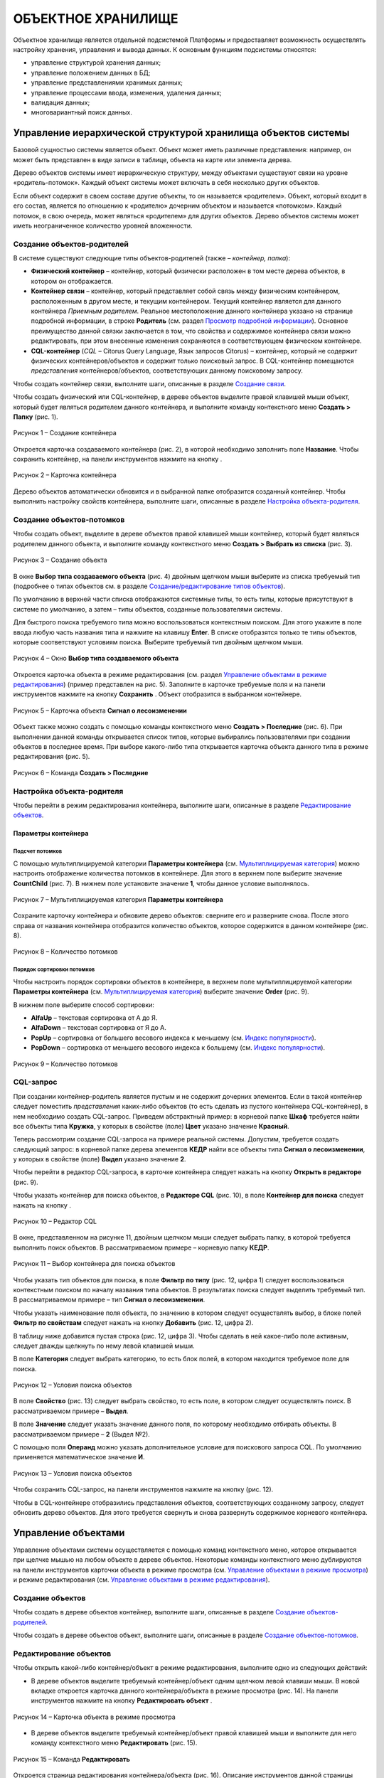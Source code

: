 ОБЪЕКТНОЕ ХРАНИЛИЩЕ
===================

Объектное хранилище является отдельной подсистемой Платформы и предоставляет возможность осуществлять настройку хранения, управления и
вывода данных. К основным функциям подсистемы относятся:

-  управление структурой хранения данных;
-  управление положением данных в БД;
-  управление представлениями хранимых данных;
-  управление процессами ввода, изменения, удаления данных;
-  валидация данных;
-  многовариантный поиск данных.

Управление иерархической структурой хранилища объектов системы
--------------------------------------------------------------

Базовой сущностью системы является объект. Объект может иметь различные представления: например, он может быть представлен в виде записи в таблице, объекта на карте или элемента дерева.

Дерево объектов системы имеет иерархическую структуру, между объектами существуют связи на уровне «родитель-потомок». Каждый объект системы может включать в себя несколько других объектов.

Если объект содержит в своем составе другие объекты, то он называется «родителем». Объект, который входит в его состав, является по отношению к «родителю» дочерним объектом и называется «потомком». Каждый потомок, в свою очередь, может являться «родителем» для других объектов. Дерево объектов системы может иметь неограниченное количество уровней вложенности.

Создание объектов-родителей
~~~~~~~~~~~~~~~~~~~~~~~~~~~

В системе существуют следующие типы объектов-родителей (также – *контейнер, папка*):

-  **Физический контейнер** – контейнер, который физически расположен в том месте дерева объектов, в котором он отображается.
-  **Контейнер связи** |image0| – контейнер, который представляет собой связь между физическим контейнером, расположенным в другом месте, и текущим контейнером. Текущий контейнер является для данного контейнера *Приемным родителем*. Реальное местоположение данного
   контейнера указано на странице подробной информации, в строке **Родитель** (см. раздел `Просмотр подробной информации`_). Основное преимущество данной связки заключается в том, что свойства и содержимое контейнера связи можно редактировать, при этом внесенные изменения сохраняются в соответствующем физическом контейнере.
-  **CQL-контейнер** (*CQL* – Citorus Query Language, Язык запросов Citorus) – контейнер, который не содержит физических контейнеров/объектов и содержит только поисковый запрос. В CQL-контейнер помещаются *представления* контейнеров/объектов, соответствующих данному поисковому запросу.

Чтобы создать контейнер связи, выполните шаги, описанные в разделе `Создание связи`_.

Чтобы создать физический или CQL-контейнер, в дереве объектов выделите правой клавишей мыши объект, который будет являться родителем данного контейнера, и выполните команду контекстного меню **Создать > Папку** (рис. 1).

.. figure:: _static/sozdanie_obektov_roditelej_1.png
           :scale: 100 %
           :align: center

           Рисунок 1 – Создание контейнера

Откроется карточка создаваемого контейнера (рис. 2), в которой необходимо заполнить поле **Название**. Чтобы сохранить контейнер, на панели инструментов нажмите на кнопку |image2|.

.. figure:: _static/sozdanie_obektov_roditelej_2.png
           :scale: 100 %
           :align: center
       
           Рисунок 2 – Карточка контейнера

Дерево объектов автоматически обновится и в выбранной папке отобразится созданный контейнер. Чтобы выполнить настройку свойств контейнера, выполните шаги, описанные в разделе `Настройка объекта-родителя`_.

Создание объектов-потомков
~~~~~~~~~~~~~~~~~~~~~~~~~~

Чтобы создать объект, выделите в дереве объектов правой клавишей мыши контейнер, который будет являться родителем данного объекта, и выполните команду контекстного меню **Создать > Выбрать из списка** (рис. 3).

.. figure:: _static/sozdanie_obektov_1.png
           :scale: 100 %
           :align: center

           Рисунок 3 – Создание объекта

В окне **Выбор типа создаваемого объекта** (рис. 4) двойным щелчком мыши выберите из списка требуемый тип (подробнее о типах объектов см. в разделе `Создание/редактирование типов объектов`_).

По умолчанию в верхней части списка отображаются системные типы, то есть типы, которые присутствуют в системе по умолчанию, а затем – типы объектов, созданные пользователями системы.

Для быстрого поиска требуемого типа можно воспользоваться контекстным поиском. Для этого укажите в поле ввода любую часть названия типа и нажмите на клавишу **Enter**. В списке отобразятся только те типы объектов, которые соответствуют условиям поиска. Выберите требуемый тип двойным щелчком мыши.

.. figure:: _static/sozdanie_obektov_2.png
           :scale: 100 %
           :align: center

           Рисунок 4 – Окно **Выбор типа создаваемого объекта**

Откроется карточка объекта в режиме редактирования (см. раздел `Управление объектами в режиме редактирования`_) (пример представлен на рис. 5). Заполните в карточке требуемые поля и на панели инструментов нажмите на кнопку **Сохранить** |image6|. Объект отобразится в выбранном контейнере.

.. figure:: _static/sozdanie_obektov_3.png
           :scale: 100 %
           :align: center

           Рисунок 5 – Карточка объекта **Сигнал о лесоизменении**

Объект также можно создать с помощью команды контекстного меню **Создать > Последние** (рис. 6). При выполнении данной команды открывается список типов, которые выбирались пользователями при создании объектов в последнее время. При выборе какого-либо типа открывается карточка объекта данного типа в режиме редактирования (рис. 5).

.. figure:: _static/sozdanie_obektov_4.png
           :scale: 100 %
           :align: center

           Рисунок 6 – Команда **Создать > Последние**

Настройка объекта-родителя
~~~~~~~~~~~~~~~~~~~~~~~~~~

Чтобы перейти в режим редактирования контейнера, выполните шаги, описанные в разделе `Редактирование объектов`_.

Параметры контейнера
""""""""""""""""""""

Подсчет потомков
################

С помощью мультиплицируемой категории **Параметры контейнера** (см. `Мультиплицируемая категория`_) можно настроить отображение количества потомков в контейнере. Для этого в верхнем поле выберите значение **CountChild** (рис. 7). В нижнем поле установите значение **1**, чтобы данное условие выполнялось.

.. figure:: _static/podschet_potomkov_1.png
           :scale: 100 %
           :align: center

           Рисунок 7 – Мультиплицируемая категория **Параметры контейнера**

Сохраните карточку контейнера и обновите дерево объектов: сверните его и разверните снова. После этого справа от названия контейнера отобразится количество объектов, которое содержится в данном контейнере (рис. 8).

.. figure:: _static/podschet_potomkov_2.png
           :scale: 100 %
           :align: center

           Рисунок 8 – Количество потомков

Порядок сортировки потомков
###########################

Чтобы настроить порядок сортировки объектов в контейнере, в верхнем поле мультиплицируемой категории **Параметры контейнера** (см. `Мультиплицируемая категория`_) выберите значение **Order** (рис. 9).

В нижнем поле выберите способ сортировки:

-  **AlfaUp** – текстовая сортировка от А до Я.
-  **AlfaDown** – текстовая сортировка от Я до А.
-  **PopUp** – сортировка от большего весового индекса к меньшему (см. `Индекс популярности`_).
-  **PopDown** – сортировка от меньшего весового индекса к большему (см. `Индекс популярности`_).

.. figure:: _static/porjadok_sortirovki_potomkov_1.png
           :scale: 100 %
           :align: center

           Рисунок 9 – Количество потомков
 
CQL-запрос
~~~~~~~~~~

При создании контейнер-родитель является пустым и не содержит дочерних
элементов. Если в такой контейнер следует поместить *представления*
каких-либо объектов (то есть сделать из пустого контейнера
CQL-контейнер), в нем необходимо создать CQL-запрос. Приведем
абстрактный пример: в корневой папке **Шкаф** требуется найти все
объекты типа **Кружка**, у которых в свойстве (поле) **Цвет** указано
значение **Красный**.

Теперь рассмотрим создание CQL-запроса на примере реальной системы.
Допустим, требуется создать следующий запрос: в корневой папке дерева
элементов **КЕДР** найти все объекты типа **Сигнал о лесоизменении**, у
которых в свойстве (поле) **Выдел** указано значение **2**.

Чтобы перейти в редактор CQL-запроса, в карточке контейнера следует
нажать на кнопку **Открыть в редакторе** (рис. 9).

Чтобы указать контейнер для поиска объектов, в **Редакторе CQL** (рис.
10), в поле **Контейнер для поиска** следует нажать на кнопку |image12|.

.. figure:: _static/cql_zapros_1.png
           :scale: 100 %
           :align: center

           Рисунок 10 – Редактор CQL

В окне, представленном на рисунке 11, двойным щелчком мыши следует
выбрать папку, в которой требуется выполнить поиск объектов. В
рассматриваемом примере – корневую папку **КЕДР**.

.. figure:: _static/cql_zapros_2.png
           :scale: 100 %
           :align: center

           Рисунок 11 – Выбор контейнера для поиска объектов

Чтобы указать тип объектов для поиска, в поле **Фильтр по типу** (рис.
12, цифра 1) следует воспользоваться контекстным поиском по началу
названия типа объектов. В результатах поиска следует выделить требуемый
тип. В рассматриваемом примере – тип **Сигнал о лесоизменении**.

Чтобы указать наименование поля объекта, по значению в котором следует
осуществлять выбор, в блоке полей **Фильтр по свойствам** следует нажать
на кнопку **Добавить** (рис. 12, цифра 2).

В таблицу ниже добавится пустая строка (рис. 12, цифра 3). Чтобы сделать
в ней какое-либо поле активным, следует дважды щелкнуть по нему левой
клавишей мыши.

В поле **Категория** следует выбрать категорию, то есть блок полей, в
котором находится требуемое поле для поиска.

.. figure:: _static/cql_zapros_3.png
           :scale: 100 %
           :align: center

           Рисунок 12 – Условия поиска объектов

В поле **Свойство** (рис. 13) следует выбрать свойство, то есть поле, в
котором следует осуществлять поиск. В рассматриваемом примере –
**Выдел**.

В поле **Значение** следует указать значение данного поля, по которому
необходимо отбирать объекты. В рассматриваемом примере – **2** (Выдел
№2).

С помощью поля **Операнд** можно указать дополнительное условие для
поискового запроса CQL. По умолчанию применяется математическое значение
**И**.

.. figure:: _static/cql_zapros_4.png
           :scale: 100 %
           :align: center

           Рисунок 13 – Условия поиска объектов

Чтобы сохранить CQL-запрос, на панели инструментов нажмите на кнопку
|image17| (рис. 12).

Чтобы в CQL-контейнере отобразились представления объектов,
соответствующих созданному запросу, следует обновить дерево объектов.
Для этого требуется свернуть и снова развернуть содержимое корневого
контейнера.

Управление объектами
--------------------

Управление объектами системы осуществляется с помощью команд
контекстного меню, которое открывается при щелчке мышью на любом объекте
в дереве объектов. Некоторые команды контекстного меню дублируются на
панели инструментов карточки объекта в режиме просмотра (см. `Управление объектами в режиме просмотра`_) и режиме
редактирования (см. `Управление объектами в режиме редактирования`_).

Создание объектов
~~~~~~~~~~~~~~~~~

Чтобы создать в дереве объектов контейнер, выполните шаги, описанные в
разделе `Создание объектов-родителей`_.

Чтобы создать в дереве объектов объект, выполните шаги, описанные в
разделе `Создание объектов-потомков`_.

Редактирование объектов
~~~~~~~~~~~~~~~~~~~~~~~

Чтобы открыть какой-либо контейнер/объект в режиме редактирования,
выполните одно из следующих действий:

-  В дереве объектов выделите требуемый контейнер/объект одним щелчком
   левой клавиши мыши. В новой вкладке откроется карточка данного
   контейнера/объекта в режиме просмотра (рис. 14). На панели
   инструментов нажмите на кнопку **Редактировать объект** |image18|.

.. figure:: _static/redaktirovanie_obektov_1.png
           :scale: 100 %
           :align: center

           Рисунок 14 – Карточка объекта в режиме просмотра

-  В дереве объектов выделите требуемый контейнер/объект правой клавишей
   мыши и выполните для него команду контекстного меню **Редактировать**
   (рис. 15).

.. figure:: _static/upravlenie_obektami_v_rezhime_redaktirovanija_1.png
           :scale: 100 %
           :align: center

           Рисунок 15 – Команда **Редактировать**

Откроется страница редактирования контейнера/объекта (рис. 16). Описание
инструментов данной страницы представлено в разделе `Управление объектами в режиме редактирования`_.

.. figure:: _static/redaktirovanie_obektov_3.png
           :scale: 100 %
           :align: center

           Рисунок 16 – Страница редактирования контейнера

Просмотр/запуск объектов
~~~~~~~~~~~~~~~~~~~~~~~~

По поведенческим моделям выделяются два основных вида объектов системы:
простые информационные объекты и утилиты.

Если команда контекстного меню **Просмотр/Запуск - Просмотр
объектов/Запуск утилит** (рис. 17) выполняется для простого
информационного объекта, то данный объект открывается в режиме
просмотра.

Если команда выполняется для утилиты, то осуществляется запуск данной
утилиты.

.. figure:: _static/prosmotr_zapusk_1.png
           :scale: 100 %
           :align: center

           Рисунок 17 – Команда **Просмотр/Запуск**

Копирование объектов
~~~~~~~~~~~~~~~~~~~~

Создание контейнеров/объектов копированием можно выполнять в контейнерах
любого типа, кроме CQL-контейнеров.

Команду **Копировать** можно выполнить одним из следующих способов:

-  Выполните для контейнера/объекта, копию которого требуется создать в
   системе, команду контекстного меню **Копировать** (рис. 18).

.. figure:: _static/kopirovanie_obektov_1.png
           :scale: 100 %
           :align: center

           Рисунок 18 – Копирование объекта

-  Откройте страницу подробной информации об объекте (см. `Просмотр подробной информации`_) и нажмите на кнопку
   **Копировать** |image24|.

В правом верхнем углу экрана отобразится всплывающее сообщение,
представленное на рисунке 19.

.. figure:: _static/kopirovanie_obektov_2.png
           :scale: 100 %
           :align: center

           Рисунок 19 – Всплывающее сообщение

Выделите в дереве объектов контейнер, в который следует поместить копию,
и выполните для него команду контекстного меню **Вставить копированием**
(рис. 20).

.. figure:: _static/kopirovanie_obektov_3.png
           :scale: 100 %
           :align: center

           Рисунок 20 – Вставка копии объекта

Перемещение объектов
~~~~~~~~~~~~~~~~~~~~

Перемещение контейнеров/объектов системы можно выполнять между
контейнерами любого типа, кроме CQL-контейнеров.

Команду **Перенести** можно выполнить одним из следующих способов:

-  Выделите требуемый контейнер/объект в дереве правой клавишей мыши и
   выполните для него команду контекстного меню **Перенести** (рис. 21).

.. figure:: _static/peremeshhenie_obektov_1.png
           :scale: 100 %
           :align: center

           Рисунок 21 – Команда **Перенести**

-  Откройте страницу подробной информации об объекте (см. `Просмотр подробной информации`_) и нажмите на кнопку
   **Перенести** |image28|.

В правом верхнем углу экрана отобразится всплывающее сообщение,
представленное на рисунке 22.

.. figure:: _static/peremeshhenie_obektov_2.png
           :scale: 100 %
           :align: center

           Рисунок 22 – Всплывающее сообщение

Чтобы вставить объект в требуемый контейнер, выполните для данного
контейнера команду **Вставить переносом** (рис. 23).

.. figure:: _static/peremeshhenie_obektov_3.png
           :scale: 100 %
           :align: center

           Рисунок 23 – Вставка объекта

В правом верхнем углу экрана отобразится всплывающее сообщение,
представленное на рисунке 24.

.. figure:: _static/peremeshhenie_obektov_4.png
           :scale: 100 %
           :align: center

           Рисунок 24 – Всплывающее сообщение

Управление связями объектов
~~~~~~~~~~~~~~~~~~~~~~~~~~~

Создание связи
""""""""""""""

Чтобы создать связь объекта/контейнера с каким-либо контейнером,
выделите в дереве требуемый объект/контейнер правой клавишей мыши и
выполните для него команду контекстного меню **Копировать** (рис. 25).

.. figure:: _static/sozdanie_svjazi_1.png
           :scale: 100 %
           :align: center

           Рисунок 25 – Копирование объекта

В правом верхнем углу экрана отобразится всплывающее сообщение,
представленное на рисунке 26.

.. figure:: _static/kopirovanie_obektov_2.png
           :scale: 100 %
           :align: center

           Рисунок 26 – Всплывающее сообщение

Затем выделите в дереве объектов контейнер, в котором необходимо создать
связь, и выполните для него команду контекстного меню **Вставить связь**
(рис. 27). Содержимое контейнера автоматически обновится и внутри него
отобразится контейнер/объект связи. Контейнеры/объекты связи отмечаются
в дереве иконками |image34| и |image35|.

.. figure:: _static/sozdanie_svjazi_3.png
           :scale: 100 %
           :align: center

           Рисунок 27 – Вставка связи

Удаление связи
""""""""""""""

При удалении связи контейнера/объекта с контейнером можно:

-  разорвать связь контейнера/объекта с контейнером;
-  разорвать связь контейнера/объекта с контейнером, но создать в
   текущем контейнере физическую копию контейнера/объекта, с которым
   разрывается связь.

Чтобы разорвать связь контейнера/объекта с контейнером без создания
копии, выполните одно из следующих действий:

-  Выделите требуемый контейнер/объект в дереве правой клавишей мыши и
   выполните для него команду контекстного меню **Удалить связь >
   Удалить связь** (рис. 28).

.. figure:: _static/udalenie_svjazi_1.png
           :scale: 100 %
           :align: center

           Рисунок 28 – Команда Удалить связь

-  Откройте страницу подробной информации о требуемом контейнере (см. `Просмотр подробной информации`_) и в строке **Приемные родители** нажмите на кнопку **Удалить связь** |image38| (рис. 29).

.. figure:: _static/udalenie_svjazi_4.png
           :scale: 100 %
           :align: center

           Рисунок 29 – Удаление связи с помощью страницы подробной информации

Чтобы разорвать связь контейнера/объекта с контейнером, но создать в
этом контейнере его физическую копию, выполните для данного
контейнера/объекта команду контекстного меню **Удалить связь > Удалить
связь, оставить копию** (рис. 28).

Переименование объектов
~~~~~~~~~~~~~~~~~~~~~~~

Изменить название объекта системы можно одним из следующих способов:

-  В режиме редактирования объекта (см. `Управление объектами в режиме редактирования`_).
-  С помощью команды контекстного меню. Для этого выделите требуемый
   объект правой клавишей мыши и выполните команду **Переименовать**
   (рис. 30).

.. figure:: _static/pereimenovanie_obektov_1.png
           :scale: 100 %
           :align: center

           Рисунок 30 – Команда **Переименовать**

В диалоговом окне, представленном на рисунке 31, укажите новое имя
объекта и нажмите на кнопку **ОК**.

.. figure:: _static/pereimenovanie_obektov_2.png
           :scale: 100 %
           :align: center

           Рисунок 31 – Диалоговое окно

Добавление в избранное
~~~~~~~~~~~~~~~~~~~~~~

В составе дерева объектов отображается контейнер (папка) пользователя,
под учетной записью которого выполнен вход в систему в настоящий момент.
В папку пользователя входит папка **Избранные**. В данной папке
пользователь может создать набор связей (ссылок) на контейнеры/объекты
системы, к которым он обращается в процессе работы чаще всего.

Чтобы поместить связь с каким-либо контейнером/объектом в папку
**Избранное**, следует выделить его в дереве объектов правой клавишей
мыши и выполнить команду контекстного меню **Открыть > Вкладку Избранные
и добавить в неё текущий объект** (рис. 32).

.. figure:: _static/dobavlenie_v_izbrannoe_1.png
           :scale: 100 %
           :align: center

           Рисунок 32 – Добавление связи объекта в папку **Избранные**

Чтобы созданный контейнер/объект связи отобразился в папке
**Избранные**, следует обновить ее содержимое. Для этого необходимо
свернуть и развернуть дочерние элементы папки.

.. figure:: _static/dobavlenie_v_izbrannoe_2.png
           :scale: 100 %
           :align: center

           Рисунок 33 – Контейнер связи в папке **Избранные**

Если требуется удалить связь какого-либо контейнера/объекта с папкой
**Избранные**, следует выполнить действия, описанные в разделе `Удаление связи`_.

Открытие новой вкладки с деревом потомков
~~~~~~~~~~~~~~~~~~~~~~~~~~~~~~~~~~~~~~~~~

Если пользователь ведет работу с объектами только одного
контейнера-родителя или контейнера-потомка, администратор может
настроить систему таким образом, чтобы для этого пользователя при входе
в систему отображался только один требуемый контейнер.

Для этого администратору следует войти в систему под учетной записью
данного пользователя, выделить требуемый контейнер в дереве объектов
правой клавишей мыши и выполнить команду контекстного меню **Открыть >
Новую вкладку с деревом потомков** (рис. 32).

В новой вкладке откроется дерево объектов, которое содержит:

-  выбранный контейнер со всем его содержимым,
-  папку пользователя,
-  корзину.

Затем администратору следует закрыть все другие вкладки системы, если
они были открыты и выполнить команду главного меню **Настройки > Профили
> Сохранить как** (рис. 34).

.. figure:: _static/otkrytie_novoj_vkladki_1.png
           :scale: 100 %
           :align: center

           Рисунок 34 – Главное меню

Откроется диалоговое окно, представленное на рисунке 35, в котором
следует ввести название профиля. По умолчанию профилю присваивается имя
в формате **<имя пользователя> new**. При необходимости после названия профиля можно
поставить точку с запятой и указать комментарий к данному профилю. Чтобы
сохранить профиль, следует нажать на кнопку **ОК**.

.. figure:: _static/otkrytie_novoj_vkladki_2.png
           :scale: 100 %
           :align: center

           Рисунок 35 – Диалоговое окно

При следующем входе пользователя в систему для него будет загружена
конфигурация дерева объектов, сохраненная в данном профиле.

Групповые операции с объектами
~~~~~~~~~~~~~~~~~~~~~~~~~~~~~~

Для групп объектов в системе можно выполнять следующие операции:

-  Копировать (см. `Копирование объектов`_),
-  Перенести (см. `Перемещение объектов`_),
-  Вставить связь (см. `Создание связи`_),
-  Удалить связь (см. `Удаление связи`_),
-  Удалить (см. `Удаление объектов`_).

Выделение объектов
""""""""""""""""""

Чтобы выполнить какую-либо команду для группы объектов, их следует
выделить в дереве. Для этого нажмите на клавиатуре клавишу **Shift** и
проведите над требуемыми объектами курсором мыши. Объекты окрасятся в
оранжевый цвет (рис. 36).

.. figure:: _static/vydelenie_obektov_1.png
           :scale: 100 %
           :align: center

           Рисунок 36 – Выделенные объекты

Инвертирование выделения текущего уровня
""""""""""""""""""""""""""""""""""""""""

*Инвертирование* - это приведение объектов в противоположное состояние.
Если в контейнере выделены какие-либо объекты, то при выполнении команды
контекстного меню **Выделить > Инвертировать выделение текущего уровня**
(рис. 37):

-  отменяется выделение выбранных объектов,
-  выделяются все остальные объекты в текущем контейнере.

.. figure:: _static/invertirovat_vydelenie_1.png
           :scale: 100 %
           :align: center

           Рисунок 37 – Команды для выделения объектов

Снятие выделения
""""""""""""""""

Чтобы отменить выделение одного или нескольких объектов, выполните для
них команду контекстного меню **Выделить > Снять выделение** (рис. 37).

Установка указателя текущего местоположения
~~~~~~~~~~~~~~~~~~~~~~~~~~~~~~~~~~~~~~~~~~~

Если в дереве объектов требуется выполнить поиск контейнера/объекта по
его названию или по содержимому, выделите контейнер, для которого
искомый объект/контейнер является дочерним. Если родительский контейнер
неизвестен, выделите корневой контейнер.

Выполните для выделенного контейнера команду контекстного меню
**Выделить > Установить указатель текущего местоположения** (рис. 37).
Строка с названием контейнера окрасится в оранжевый цвет (рис. 38).

Затем откройте поисковую форму, как это описано в разделе `Поиск объектов системы`_.

.. figure:: _static/ustanovka_ukazatelja_1.png
           :scale: 100 %
           :align: center

           Рисунок 38 – Переход к поисковой форме

Удаление объектов
~~~~~~~~~~~~~~~~~

Удаление контейнеров/объектов в системе можно выполнять следующими
способами:

-  **С возможностью восстановления** - способ, который используется в
   системе по умолчанию. После удаления объекты помещаются в корзину, из
   которой при необходимости их можно восстановить.
-  **Без возможности восстановления** - объекты удаляются из системы
   насовсем, минуя корзину. Данные объекты не подлежат восстановлению.

Удаление
""""""""

Чтобы удалить один или несколько контейнеров и/или объектов системы,
выделите их правой клавишей мыши и выполните команду контекстного меню
**Удалить** (рис. 39).

.. figure:: _static/udalenie_obektov_1.png
           :scale: 100 %
           :align: center

           Рисунок 39 – Команда контекстного меню **Удалить**

Откроется диалоговое окно, представленное на рисунке 40. Если выбранные
контейнеры/объекты следует удалить, минуя корзину, поставьте
соответствующий флажок. Если объекты следует отправить в корзину, данный
флажок устанавливать не нужно. Нажмите на кнопку **Удалить**.

.. figure:: _static/udalenie_obektov_2.png
           :scale: 100 %
           :align: center

           Рисунок 40 – Диалоговое окно

Восстановление из корзины
"""""""""""""""""""""""""

Чтобы восстановить один или несколько контейнеров и/или объектов из
корзины, разверните содержимое папки **Корзина** (рис. 41) нажатием на
кнопку |image51|. Выделите требуемые контейнеры/объекты стандартным
способом (см. `Выделение объектов`_) и выполните для них команду контекстного меню **Восстановить**.

Восстановленные контейнеры/объекты переместятся в то место дерева
объектов, в котором они находились до удаления.

.. figure:: _static/udalenie_obektov_3.png
           :scale: 100 %
           :align: center

           Рисунок 41 – Управление объектами в корзине

Удаление из корзины
"""""""""""""""""""

Если один или несколько контейнеров и/или объектов системы, которые
расположены в корзине, следует удалить из системы, выполните для них
команду контекстного меню **Удалить окончательно** (рис. 41).

.. _access:
Права доступа
~~~~~~~~~~~~~

Чтобы определить права доступа к какому-либо контейнеру/объекту системы,
выделите его правой клавишей мыши и выполните команду контекстного меню
**Права доступа** (рис. 42).

.. figure:: _static/prava_dostupa_1.png
           :scale: 100 %
           :align: center

           Рисунок 42 – Команда **Права доступа**

Откроется страница редактирования прав (рис. 43), которая содержит
следующие настройки:

-  **Наследовать права** – если флажок установлен, контейнер/объект
   наследует права родительского контейнера.
-  **Чтение** – группа настроек для определения прав на просмотр
   объекта. Если у пользователя нет данного права, то данный объект не
   отображается для него в дереве объектов системы.
-  **Запись** – группа настроек для определения прав на редактирование объекта (см. `Редактирование объектов`_).

.. figure:: _static/prava_dostupa_2.png
           :scale: 100 %
           :align: center

           Рисунок 43 – Настройки прав доступа

-  **Исполнение** (рис. 44) – группа настроек для объектов-утилит.
   Определяет права на запуск данных объектов (см. `Просмотр/запуск объектов`_).
-  **Удаление** – группа настроек для определения прав на удаление объекта (см. `Удаление объектов`_).
-  **Назначение прав доступа** – группа настроек для определения прав на
   изменение прав доступа к объекту.

.. figure:: _static/prava_dostupa_3.png
           :scale: 100 %
           :align: center

           Рисунок 44 – Настройки прав доступа

В группах настроек, перечисленных выше, содержится идентичный набор
инструментов, с помощью которого можно назначить права указанным
пользователям/группам пользователей или всем пользователям/группам
пользователей, кроме указанных:

-  **Пользователи** – если право следует назначить или ограничить для
   одного или нескольких пользователей системы, которые входят в разные
   пользовательские группы, то в данном поле необходимо указать имена
   этих пользователей. Имена следует выбрать из выпадающего списка,
   который разворачивается при щелчке мышью на данном поле. Если список
   пользователей слишком велик, следует воспользоваться контекстным
   поиском: при вводе в поле любой части имени пользователя список
   сократится до набора имен, соответствующих указанным условиям поиска.

-  **Группы** – если право следует назначить или ограничить для одной
   или нескольких групп пользователей, то в данном поле необходимо
   указать имена этих групп. Имена следует выбрать из выпадающего
   списка, который разворачивается при щелчке мышью на данном поле. Если
   список пользователей слишком велик, следует воспользоваться
   контекстным поиском: при вводе в поле любой части имени пользователя
   список сократится до набора имен, соответствующих указанным условиям
   поиска.

-  **Остальные** – данный флажок следует установить, если в полях
   **Пользователи** и **Группы** указаны пользователи/группы
   пользователей, для которых следует ограничить доступ к текущему
   контейнеру/объекту.

Индекс популярности
~~~~~~~~~~~~~~~~~~~

В системе существуют два способа сортировки объектов в контейнерах:

-  **В алфавитном порядке** – от А до Я или от Я до А.
-  **По весовому индексу** – весовой индекс назначается каждому объекту
   автоматически при его создании. Текущий весовой индекс объекта
   отображается на странице подробной информации об объекте (см. `Просмотр подробной информации`_).

Выбор способа сортировки объектов в контейнере осуществляется на
странице редактирования данного контейнера, в группе полей **Параметры
контейнера** (см. раздел `Редактирование объектов`_).

Для изменения весового индекса объектов, и, как следствие, порядка их
расположения в контейнере, предназначены следующие команды контекстного
меню (рис. 45):

-  **Нравится** – увеличить весовой индекс объекта и поменять его
   местами с предыдущим.
-  **Не нравится** – уменьшить весовой индекс объекта и поменять его
   местами с последующим.
-  **Поднять вверх** – сделать объект первым в списке дочерних элементов
   данного контейнера.
-  **Опустить вниз** – сделать объект последним в списке дочерних
   элементов данного контейнера.
-  **Зафиксировать текущий вес** – если для объекта выполнена данная
   команда, то команды **Нравится/Не нравится** и **Поднять
   вверх/Опустить вниз** для него не выполняются. Положение объекта при
   этом не фиксируется, и другие объекты могут смещать данный объект
   вверх/вниз, получая больший/меньший вес.
-  **Отключить фиксацию веса** – отменить действие команды
   **Зафиксировать текущий вес**.

.. figure:: _static/indeks_populjarnosti_1.png
           :scale: 100 %
           :align: center

           Рисунок 45 – Команды для изменения весового индекса объекта

Управление версиями
~~~~~~~~~~~~~~~~~~~

При каждом редактировании контейнера/объекта в системе сохраняется его
предыдущая версия.

Чтобы просмотреть список версий какого-либо контейнера/объекта,
выполните одно из следующих действий:

-  Выполните для требуемого контейнера/объекта команду контекстного меню
   **Свойства объекта > Версии > Управление версиями** (рис. 46).
   Страница управления версиями откроется в новой вкладке (рис. 48).

.. figure:: _static/upravlenie_versijami_1.png
           :scale: 100 %
           :align: center

           Рисунок 46 – Команды для управления версиями объекта

-  Выделите требуемый контейнер/объект левой клавишей мыши. В новой
   вкладке откроется карточка данного контейнера/объекта (рис. 47). На
   панели инструментов в выпадающем списке **Действие** выберите команду
   **Управление версиями объекта**.

.. figure:: _static/upravlenie_versijami_2.png
           :scale: 100 %
           :align: center

           Рисунок 47 – Панель инструментов карточки контейнера/объекта

В новой вкладке откроется страница управления версиями (рис. 48),
которая содержит следующие инструменты:

1. **Фильтр** – поле для контекстного поиска по названию версии. По умолчанию каждой версии присваивается название в формате **<Название объекта><Время сохранения версии><Дата сохранения версии><Часовой пояс>**.
2. **Список версий**.
3. **Командные кнопки**:

    -  **Просмотр** – открыть в новом окне версию объекта, выделенного в списке.
    -  **Восстановить** – заменить текущую версию на версию, выделенную в списке.
    -  **Удалить** – удалить версию, выделенную в списке.

.. figure:: _static/upravlenie_versijami_3.png
           :scale: 100 %
           :align: center

           Рисунок 48 – Страница управления версиями

Просмотр подробной информации
~~~~~~~~~~~~~~~~~~~~~~~~~~~~~

Чтобы просмотреть подробную информацию о каком-либо контейнере/объекте
системы, выполните одно из следующих действий:

-  Выделите требуемый контейнер/объект правой клавишей мыши и выполните
   для него команду контекстного меню **Свойства объекта > Информация об
   объекте** (рис. 49). Страница с подробной информацией о
   контейнере/объекте откроется в новой вкладке (рис. 51).

.. figure:: _static/udalenie_svjazi_2.png
           :scale: 100 %
           :align: center

           Рисунок 49 – Команда **Информация об объекте**

-  Выделите требуемый контейнер/объект левой клавишей мыши. В новой
   вкладке откроется карточка данного контейнера/объекта (рис. 50). На
   панели инструментов в выпадающем списке **Действие** выберите команду
   **Подробная информация**.

.. figure:: _static/udalenie_svjazi_3.png
           :scale: 100 %
           :align: center

           Рисунок 50 – Панель инструментов карточки контейнера/объекта

В новой вкладке откроется страница с подробной информацией о контейнере/объекте (рис. 51).

.. figure:: _static/prosmotr_informacii_3.png
           :scale: 100 %
           :align: center

           Рисунок 51 – Страница подробной информации об объекте

На странице представлены следующие характеристики объекта:

-  **Идентификатор объекта**.
-  **Имя объекта**.
-  **Тип объекта**.
-  **Родитель** – папка, в которой объект расположен физически.
-  **Приемные родители** – если для объекта создана связь с каким-либо контейнером системы, в данной строке указано название этого контейнера (подробнее см. `Управление связями объектов`_).
-  **Создан** – дата и время создания объекта в системе.
-  **Последнее изменение** – дата и время последнего изменения объекта.
-  **Весовой индекс** – см. раздел `Индекс популярности`_.
-  **JSON представление объекта** – информация для разработчиков.

Страница подробной информации об объекте содержит следующие командные
кнопки:

- |image63| **Копировать объект в буфер обмена** – см. раздел `Копирование объектов`_.
- |image64| **Перенести объект** – см. раздел `Перемещение объектов`_.
- |image65| **Разорвать связь** – разорвать связь объекта с приемным родителем (см. раздел `Удаление связи`_).

Управление объектами в режиме просмотра
---------------------------------------

При выделении какого-либо контейнера/объекта левой клавишей мыши данный
объект открывается в режиме просмотра (рис. 52).

.. figure:: _static/upravlenie_obektami_v_rezhime_prosmotra_1.png
           :scale: 100 %
           :align: center

           Рисунок 52 – Режим просмотра

Для управления объектами в режиме просмотра предназначена панель инструментов, на которой расположены:

-  Кнопка **Редактировать объект** |image67| – для перехода в режим редактирования объекта (см. `Управление объектами в режиме редактирования`_).
-  Выпадающий список **Действие**, с помощью которого можно выполнить следующие команды:

   -  `Управление версиями`_ объекта.
   -  Подробная информация (см. `Просмотр подробной информации`_).
   -  **Протокол** – при выполнении данной команды открывается страница (рис. 53), на которой представлена информация об изменениях объекта: дата и время изменения; имя пользователя, который изменил объект; действие, которое было выполнено с объектом (перенос, редактирование и т.д.). Данная информация предназначена только для просмотра и недоступна для редактирования.

.. figure:: _static/upravlenie_obektami_v_rezhime_prosmotra_2.png
           :scale: 100 %
           :align: center

           Рисунок 53 – Протокол

Управление объектами в режиме редактирования
--------------------------------------------

Чтобы перейти в режим редактирования объекта, выполните действия, описанные в разделе `Редактирование объектов`_.

Панель инструментов
~~~~~~~~~~~~~~~~~~~

Для управления объектами в режиме редактирования предназначена панель инструментов (рис. 54), на которой расположены:

-  Кнопки:

   -  **Сохранить** |image69| – сохранить изменения, которые были внесены в карточку объекта в режиме ее редактирования.
   -  **Сохранить как** |image70| – создать копию объекта и поместить ее в тот же контейнер, в котором находится текущий объект. При выполнении команды **Сохранить как** открывается диалоговое окно, в котором необходимо указать название создаваемого объекта.
   -  **Очистить поля** |image71| – очистить все поля карточки объекта, кроме полей **Название** и **Описание (всплывающая подсказка)**.
   -  **Редактировать тип** |image72| – открыть страницу редактирования выбранного типа (см. раздел Создание/редактирование типов объектов).
   -  **Редактировать категорию** |image73| – открыть страницу выбранной категории объекта (см. раздел `Создание/редактирование категорий объектов`_).
-  Выпадающий список **Действие**, с помощью которого можно выполнить следующие команды:

   -  `Управление версиями`_ объекта.
   -  Подробная информация (см. `Просмотр подробной информации`_).
   -  **Протокол** – при выполнении данной команды открывается страница (рис. 53), на которой представлена информация об изменениях объекта: дата и время изменения; имя пользователя, который изменил объект; действие, которое было выполнено с объектом (перенос, редактирование и т.д.). Данная информация предназначена только для просмотра и недоступна для редактирования.

.. figure:: _static/upravlenie_obektami_v_rezhime_redaktirovanija_2.png
           :scale: 100 %
           :align: center

           Рисунок 54 – Режим редактирования

Ввод и валидация значений
~~~~~~~~~~~~~~~~~~~~~~~~~

Поля, которые содержит карточка контейнера/объекта, создаются и настраиваются в редакторе категорий (см. `Создание/редактирование категорий объектов`_). Для каждого поля в редакторе указывается тип: выпадающий список, поле для ввода текстовых данных, даты, времени и т.д. Кроме того, для каждого поля настраивается *валидация* – правила, по которым следует заполнять данное поле.

Если валидация настроена, то в режиме редактирования контейнера/объекта поля обозначаются следующими цветовыми индикаторами (рис. 55):

-  **Оранжевый** – поле обязательно для заполнения.
-  **Зеленый** – в поле введено корректное значение.

.. figure:: _static/vvod_i_validacija_znachenij_1.png
           :scale: 100 %
           :align: center

           Рисунок 55 – Цветовые индикаторы

-  **Красный** – в поле введено некорректное значение, при этом была
   сделана попытка сохранить объект с данным значением.

.. figure:: _static/vvod_i_validacija_znachenij_2.png
           :scale: 100 %
           :align: center

           Рисунок 56 – Ввод некорректного значения

Мультиплицируемая категория
~~~~~~~~~~~~~~~~~~~~~~~~~~~

Блоки для ввода данных, которые содержит карточка контейнера/объекта, на
языке системы называются *категориями*. Категории создаются и
настраиваются в редакторе типов объектов (см. `Создание/редактирование типов объектов`_).

Если для какой-либо категории в редакторе типов выбран тип
**Мультиплицируемая категория**, то в режиме редактирования
контейнера/объекта пользователь может выполнить ввод значений в поля
данной категории несколько раз.

Для этого слева от **Мультиплицируемой категории** следует нажать на
кнопку |image77| (рис. 57). Ниже будет создана идентичная категория.

.. figure:: _static/multipliciruemaja_kategorija_1.png
           :scale: 100 %
           :align: center

           Рисунок 57 – Мультиплицируемая категория

Редактор форматируемого текста
~~~~~~~~~~~~~~~~~~~~~~~~~~~~~~

Поля карточки объекта создаются и настраиваются в редакторе категорий
объектов (см. `Создание/редактирование категорий объектов`_). Если в редакторе категорий для поля указан тип **editor**, то
при вводе текста в данное поле в верхней части карточки объекта
отображаются стандартные инструменты форматирования текста (рис. 58). С
помощью данных инструментов можно настроить начертание, размер, цвет,
выравнивание шрифта и т.д. Назначение каждого инструмента описано во
всплывающей подсказке, которая отображается при наведении курсора мыши
на данный инструмент.

.. figure:: _static/redaktor_formatiruemogo_teksta_1.png
           :scale: 100 %
           :align: center

           Рисунок 58 – Инструменты форматирования текста

Создание/редактирование типов объектов
--------------------------------------

Одно из основных преимуществ системы «CITORUS» заключается в том, что
пользователь может самостоятельно создавать новые типы объектов, не
прибегая к помощи разработчиков. Например, если система предназначена
для учета лесных пожаров, то пользователь может создать тип объекта
«Карточка пожара», на основе которого затем будет создавать
соответствующие объекты – карточки лесных пожаров.

В системе «CITORUS» поддерживается следующая логика: типы объектов
состоят из категорий объектов. Категории могут быть как системными, то
есть присутствовать в системе по умолчанию, так и созданными
пользователями. Каждая категория содержит поля для хранения тех или иных
свойств объекта: это может быть атрибутивная информация (различные
характеристики объекта), геоинформация (информация о местоположении
объекта) и т.д.

Соответственно, чтобы создать новый тип объекта, необходимо:

-  Определить, какие категории следует включить в тип объекта.
-  При необходимости создать требуемые (недостающие) категории (см. `Создание категории объекта`_).
-  Создать тип объекта (см. `Создание типа объекта`_).

Создание типа объекта
~~~~~~~~~~~~~~~~~~~~~

Чтобы создать тип объекта, в дереве объектов выделите правой клавишей мыши контейнер **Типы** и выполните команду контекстного меню **Создать > Тип**.

.. figure:: _static/sozdanie_tipa_obekta_1.png
           :scale: 100 %
           :align: center

           Рисунок 59 – Создание типа объекта

В карточке типа (рис. 60) заполните следующие поля с общей информацией:

-  **Название** – имя, под которым данный тип будет отображаться в дереве объектов. Название может содержать цифры, латинские и русские буквы, пробелы. *Обязательное поле*.
-  **Описание (всплывающая подсказка)** – поле для текстового описания типа объекта. Заполняется при необходимости.
-  **Ссылки** – поле для ввода ссылки (указателя) на другой объект. Заполняется при необходимости.

Чтобы указать, какие категории должны входить в данный тип объекта, на панели инструментов нажмите на кнопку **Визуальный редактор** |image81|.

.. figure:: _static/sozdanie_tipa_obekta_2.png
           :scale: 100 %
           :align: center

           Рисунок 60 – Карточка типа объекта

Чтобы добавить категорию, которая будет присутствовать в карточке
объекта в единственном экземпляре, в визуальном редакторе (рис. 61)
нажмите на кнопку **Добавить категорию**.

.. figure:: _static/sozdanie_tipa_obekta_3.png
           :scale: 100 %
           :align: center

           Рисунок 61 – Визуальный редактор

В окне, представленном на рисунке 62, выберите требуемую категорию
двойным щелчком мыши.

.. figure:: _static/sozdanie_tipa_obekta_4.png
           :scale: 100 %
           :align: center

           Рисунок 62 – Выбор категории

В визуальном редакторе отобразится выбранная категория (рис. 63). Чтобы
добавить еще одну категорию, выполните описанные действия повторно.

.. figure:: _static/sozdanie_tipa_obekta_5.png
           :scale: 100 %
           :align: center

           Рисунок 63 – Категория добавлена

В карточку типа объекта можно также добавить мультиплицируемую
категорию. `Мультиплицируемая категория`_, также как и обычная категория,
отображается в карточке объекта в единственном экземпляре. Но при
необходимости пользователь может нажать на кнопку |image86|, которая
отображается слева от данной категории, и тем самым создать еще один
экземпляр этой категории.

Чтобы добавить мультиплицируемую категорию в тип объекта, нажмите на
кнопку **Добавить мультикатегорию**. В визуальном редакторе отобразится
блок мультикатегории (рис. 64). Выделите данный блок и нажмите на кнопку
**Добавить категорию**.

.. figure:: _static/sozdanie_tipa_obekta_6.png
           :scale: 100 %
           :align: center

           Рисунок 64 – Блок мультикатегории

В открывшемся окне (рис. 62) выберите категорию, которую следует мультиплицировать. Выбранная категория отобразится внутри блока мультикатегории (рис. 65).

.. figure:: _static/sozdanie_tipa_obekta_7.png
           :scale: 100 %
           :align: center

           Рисунок 65 – Мультиплицируемая категория

При выделении какой-либо категории в визуальном редакторе справа отображается панель настроек данной категории (рис. 66).

Панель настроек содержит следующие инструменты:

-  **Имя категории/мультикатегории** – имя категории/мультикатегории, под которым она будет отображаться в карточке объекта данного типа.
-  **id** – идентификатор категории.
-  **newline** – по умолчанию добавляемые категории выстраиваются в одну линию по горизонтали. Если категории следует расположить по вертикали, выделите категорию, которая должна располагаться внизу, и на панели инструментов поставьте флажок **newline** (рис. 66). Если требуется вернуть категорию на прежнее местоположение, снимите данный флажок.
-  **Кнопки** |image89| и |image90| – предназначены для перемещения категорий, расположенных по вертикали (рис. 66). При нажатии на кнопку |image91| выделенная категория перемещается на один уровень вверх, при нажатии на кнопку |image92| – на один уровень вниз.
-  **Кнопка** |image93| – предназначена для удаления выделенной категории.

.. figure:: _static/sozdanie_tipa_obekta_8.png
           :scale: 100 %
           :align: center

           Рисунок 66 – Панель настроек

При необходимости мультикатегорию можно представить в форме таблицы. Для этого на панели инструментов следует отметить пункт **Мультикатегория как таблица** (рис. 64) и в поле **id** указать идентификатор формы, которая содержит отображение требуемой таблицы.

Для завершения работы в визуальном редакторе на панели инструментов нажмите на кнопку **Сохранить** |image95|. Карточка типа объекта автоматически закроется, и в дереве объектов, в папке **Типы** отобразится созданный тип.

Редактирование типа объекта
~~~~~~~~~~~~~~~~~~~~~~~~~~~

Чтобы перейти в режим редактирования типа объекта, выполните одно из следующих действий:

-  Выделите требуемый тип в дереве объектов правой клавишей мыши и выполните команду **Редактировать**.

.. figure:: _static/redaktirovanie_tipa_obekta_1.png
           :scale: 100 %
           :align: center

           Рисунок 67 – Переход в режим редактирования типа объекта

В новой вкладке откроется карточка типа объекта в режиме редактирования.

.. figure:: _static/redaktirovanie_tipa_obekta_2.png
           :scale: 100 %
           :align: center

           Рисунок 68 – Карточка типа объекта

-  Выделите в дереве объектов объект, который создан на основе требуемого типа, и выполните для него команду контекстного меню **Редактировать**.

.. figure:: _static/redaktirovanie_tipa_obekta_3.png
           :scale: 100 %
           :align: center

           Рисунок 69 – Переход в режим редактирования объекта

В новой вкладке откроется карточка объекта в режиме редактирования (рис. 70). На панели инструментов карточки нажмите на кнопку **Редактировать тип** |image99|.

.. figure:: _static/redaktirovanie_tipa_obekta_4.png
           :scale: 100 %
           :align: center

           Рисунок 70 – Карточка объекта

Откроется карточка типа объекта в режиме редактирования (рис. 68).

Создание/редактирование категорий объектов
------------------------------------------

Создание категории объекта
~~~~~~~~~~~~~~~~~~~~~~~~~~

Категория является составной частью типа объекта (см. `Создание/редактирование типов объектов`_).

Категории могут быть системными, то есть присутствовать в системе по умолчанию. К таким категориям относится, например, универсальная геокатегория (см. раздел :ref:`managing-geo-objects`). Кроме того, категории могут создаваться пользователями вручную. Как правило, вручную создаются категории, которые содержат атрибутивную информацию об объекте: название, описание и другие свойства объекта.

Чтобы создать категорию, в дереве объектов выделите правой клавишей мыши контейнер **Категории** и выполните команду контекстного меню **Создать > Категорию**.

.. figure:: _static/sozdanie_kategorii_obekta_1.png
           :scale: 100 %
           :align: center

           Рисунок 71 – Создание категории

В карточке категории (рис. 72) заполните следующие поля с общей информацией:

-  **Название** – имя, под которым данная категория будет отображаться в дереве объектов. Название может содержать цифры, латинские и русские буквы, пробелы. *Обязательное поле.*
-  **Описание (всплывающая подсказка)** – поле для текстового описания категории. Заполняется при необходимости.
-  **Ссылки** – поле для ввода ссылки (указателя) на другой объект. Заполняется при необходимости.

В группе полей **Имя – Тип – Идентификатор** создайте список полей, которые должна содержать данная категория. Для каждого поля укажите следующие данные:

-  **Имя** – краткое описание поля. **Имя** может содержать русские и латинские буквы, цифры и пробелы.
-  **Тип** – тип поля: выпадающий список, флаговая кнопка и т.д. (Список типов полей см. ниже.)
-  **Идентификатор** – системное машиночитаемое имя. Может содержать только латинские буквы и цифры без пробелов. Настоятельно рекомендуется не оставлять данное поле пустым и указывать в нем простой и понятный идентификатор.

.. figure:: _static/sozdanie_kategorii_obekta_2.png
           :scale: 100 %
           :align: center

           Рисунок 72 – Карточка категории

Чтобы добавить в список новое поле категории, нажмите левой клавишей мыши на кнопку |image103| или откройте контекстное меню нажатием правой клавиши мыши на кнопку |image104| и выполните команду **Создать новый** (рис. 73). Контекстное меню содержит также следующие команды:

-  **Поднять наверх** – расположить выбранное поле над предшествующим полем.
-  **Опустить вниз** – расположить выбранное поле под последующим полем.
-  **Клонировать** – создать поле, идентичное выбранному.
-  **Удалить** – удалить поле.

.. figure:: _static/sozdanie_kategorii_obekta_3.png
           :scale: 100 %
           :align: center

           Рисунок 73 – Меню списка

В системе существует 16 типов полей (рис. 74):

-  **textedit** – текстовое поле для ввода произвольного текста в одну строку.
-  **textarea** – текстовое поле для ввода произвольного текста. Отличие от **textedit** состоит в том, что при достижении границы поля текст автоматически переносится на новую строку.
-  **textbox** – выпадающий список с возможностью контекстного поиска и ввода собственного значения.
-  **list** – список, в котором есть возможность прокрутки пунктов вверх и вниз.
-  **file** – кнопка **Загрузить**, при нажатии на которую открывается проводник Windows для выбора загружаемого файла.
-  **editor** – текстовое поле, аналогичное **textarea**. Отличие от **textarea** состоит в том, что при вводе текста в данное поле в
   верхней части карточки объекта отображаются стандартные инструменты форматирования текста (подробнее см. в разделе `Редактор форматируемого текста`_).
-  **date** – поле для ввода даты.
-  **period** – поле для выбора временного периода.
-  **time** – поле для указания времени.
-  **checkbox** – флаговая кнопка.
-  **button** – кнопка.
-  **dropdown** – кнопка, при нажатии на которую открывается выпадающий список.
-  **radiobuttons** – инструмент для выбора значения или/или.
-  **linkedobject** – поле, которое содержит ссылку на какой-либо другой объект.
-  **img** – изображение.
-  **CQL** – данный тип поля можно добавлять только в те категории, которые будут входить в тип, предназначенный для создания контейнеров. Поле предназначено для создания CQL-запроса (см. `CQL-запрос`_).

.. figure:: _static/sozdanie_kategorii_obekta_4.png
           :scale: 100 %
           :align: center

           Рисунок 74 – Типы полей

После создания списка полей в карточке категории следует определить настройки данных полей в **Редакторе категории**. При этом следует
помнить, что карточка любого объекта имеет два режима работы: режим просмотра (см. `Управление объектами в режиме просмотра`_) и режим редактирования (см. `Управление объектами в режиме редактирования`_). В первом режиме поля заблокированы, во втором режиме – доступны для редактирования. Соответственно, настраивать для каждого режима их нужно по-разному.

Для перехода в **Редактор категории** режима просмотра предназначена кнопка **Редактировать**, которая расположена над полем **Профиль
просмотра** (рис. 75). Для перехода в **Редактор категории** режима редактирования предназначена кнопка **Редактировать**, которая
расположена над полем **Профиль редактирования**.

По мере работы в **Редакторе категории**, в полях **Профиль редактирования** и **Профиль просмотра** автоматически формируется
описание состава и оформления полей категории в соответствующих режимах. Описание формируется в формате JSON, является машиночитаемым и при необходимости может быть скопировано и импортировано в другую систему.

.. figure:: _static/sozdanie_kategorii_obekta_5.png
           :scale: 100 %
           :align: center

           Рисунок 75 – Группа полей **JSON**

На странице **Редактора категории** (рис. 76) расположены:

1. Кнопки:

   -  **Вернуться назад** |image108| – предназначена для возврата в карточку категории (рис. 72).
   -  **Сохранить как** |image109| – предназначена для создания копии текущей категории объекта. Копия помещается в тот же контейнер, в котором находится прототип. При выполнении команды **Сохранить как** открывается диалоговое окно, в котором необходимо указать название копии.

2. Панель управления.
3. Визуальный редактор.
4. Панель настройки.

.. figure:: _static/sozdanie_kategorii_obekta_6.png
           :scale: 100 %
           :align: center

           Рисунок 76 – Редактор категории

Список полей, которые были добавлены в карточке категории, отображается
на панели управления, в разделе **Элементы**. Чтобы какое-либо из этих
полей отобразилось в визуальном редакторе, дважды щелкните по нему левой
клавишей мыши. Когда поле переносится в визуальный редактор, оно
удаляется из списка элементов на панели управления.

Настройка поля с помощью визуального редактора
""""""""""""""""""""""""""""""""""""""""""""""

Чтобы начать работу с полем в визуальном редакторе, выделите его одним
щелчком мыши (рис. 76). На панели настроек отобразятся инструменты,
предназначенные для настройки данного поля.

Для изменения местоположения поля перетащите его, удерживая левой
клавишей мыши синюю полосу, которая отображается над данным полем.

Для изменения размера поля потяните в нужную сторону оранжевый квадрат,
который отображается справа от данного поля.

Для удаления поля из визуального редактора нажмите на черный квадрат.
Когда поле удаляется из визуального редактора, оно автоматически
возвращается в список элементов на панели управления.

Чтобы добавить название для поля, выделите поле в визуальном редакторе,
сдвиньте его вправо и на панели управления нажмите на кнопку **label**.
Слева от поля добавится одноименный элемент (рис. 77). Управление данным
элементом – перемещение, изменение размеров и удаление – осуществляется
аналогично управлению полем. Ввод названия поля в данный элемент
осуществляется с помощью панели настроек (см. `Настройка поля с помощью панели настроек`_).

.. figure:: _static/sozdanie_kategorii_obekta_7.png
           :scale: 100 %
           :align: center

           Рисунок 77 – Элемент **label** для ввода названия поля

Если поле предназначено для ввода текста, и в нем по умолчанию следует
отображать какое-либо слово или фразу, побуждающую пользователя к
действию (например, «Укажите марку автомобиля»), активируйте данное поле
одним щелчком мыши и введите в него требуемый текст.

Если в визуальном редакторе расположено большое количество полей и их
названий (лейблов), и поиск требуемого элемента затруднен, нажмите на
панели инструментов на кнопку **Объекты** (рис. 78). На панели настройки
отобразится список всех полей и лейблов, которые содержит визуальный
редактор. Выделите на панели инструментов требуемый элемент двойным
щелчком мыши. Данный элемент выделится в визуальном редакторе.

.. figure:: _static/sozdanie_kategorii_obekta_8.png
           :scale: 100 %
           :align: center

           Рисунок 78 – Список элементов

Настройка поля с помощью панели настроек
""""""""""""""""""""""""""""""""""""""""

При выделении в визуальном редакторе какого-либо поля категории (далее –
*редактируемое поле*) на панели настроек (рис. 79) отображаются:

-  Общие свойства редактируемого поля: **id, type, name** –
   идентификатор, тип и название, которые были указаны для данного поля
   в карточке категории (см. раздел `Создание категории объекта`_).
   Значения в полях **id, type, name** можно редактировать.
-  Группы настроек **Базовые, События, Специальные** и **Связи**. Состав
   инструментов в каждой из данных вкладок зависит от типа
   редактируемого поля.

При изменении любого параметра на панели настроек необходимо нажать на
кнопку **Изменить**. В противном случае при выходе из **Редактора
категории** указанные настройки не сохранятся.

.. figure:: _static/sozdanie_kategorii_obekta_9.png
           :scale: 100 %
           :align: center

           Рисунок 79 – Панель настроек

Базовые
#######

.. note:: в данном разделе представлено описание максимального набора полей, которое может содержаться на панели инструментов во вкладке **Базовые**. Набор отображаемых полей зависит от типа редактируемого поля.

Размер и положение редактируемого поля относительно границ окна можно настроить как в визуальном редакторе, перемещая поле мышью, так и на панели настроек (рис. 79) с помощью следующих полей:

-  **Left** – расстояние от левой границы окна (в пикселях).
-  **Top** – расстояние от верхней границы окна (в пикселях).
-  **Right** – расстояние от правой границы окна (в пикселях).
-  **Bottom** – расстояние от нижней границы окна (в пикселях).
-  **Width** – ширина поля (в пикселях).
-  **Height** – высота поля (в пикселях).
-  **Margin** – отступ поля от границ окна (в пикселях).

В поле **Подсказка** можно указать текст для всплывающей подсказки, которая будет отображаться при наведении курсора мыши на редактируемое поле. Если текст не указан, всплывающая подсказка появляться не будет.

Если редактируемое поле следует сделать обязательным для заполнения, поставьте флажок **Обязательное поле**. В карточке объекта, в
зависимости от действий пользователя, данное поле будет помечаться маркерами разного цвета (см. раздел `Ввод и валидация значений`_).

В поле **Текст (элементы)**, в зависимости от типа редактируемого элемента, следует указать:

-  Для элемента типа **label** – название поля, которому принадлежит данный **label**.
-  Для текстового поля типа **textedit**, **textarea** или **editor** – при необходимости можно указать текст, который будет отображаться в данном поле по умолчанию.
-  Для выпадающего списка **text box** – можно указать текстовые значения выпадающего списка. Если в выпадающем списке требуется
   отображать какой-либо справочник из БД, воспользуйтесь настройками вкладки `Специальные`_.
-  Для флаговой кнопки **checkbox** – можно указать текст, который будет отображаться справа от данной кнопки.
-  Для кнопки **button** и кнопки с выпадающим списком **dropdown** – следует указать текст, который будет отображаться на данной кнопке.
-  Для переключателя **radiobuttons** – следует указать названия кнопок. Например, если переключатель содержит значения «Да» и «Нет», то строку в поле **Текст (элементы)** следует отредактировать следующим образом: ``[{"vl":"1","nm":"Да"},{"vl":"2","nm":Нет"}]``.
-  Для списка **list** – следует сформировать пункты списка. Например, если список должен содержать пункты «Да», «Нет» и «Не знаю», то
   строку в поле **Текст (элементы)** следует отредактировать следующим образом: ``{"item1":"Да","item2":"Нет","item3":"Не знаю"}``.

В поле **CSS** с помощью языка разметки CSS можно определить стиль оформления редактируемого поля. Разметка, указанная в поле CSS, имеет больший приоритет, чем разметка по умолчанию.

События
#######

На поле любого типа может быть «завязано» какое-либо событие. Например,
в поле могут подгружаться различные справочники в зависимости от
значения, выбранного в предыдущем поле (событие **Load**). Чтобы
добавить какое-либо событие для поля, откройте консоль обвязки нажатием
на кнопку **Добавить событие** во вкладке **События** (рис. 80).

Список возможных событий:

-  **Load** – событие возникает в момент загрузки поля.
-  **Click** – событие возникает при щелчке мышью (как правило,
   применяется для кнопок).
-  **Dbclick** - событие возникает в момент двойного щелчка левой
   клавишей мыши.
-  **Select** – событие при выборе значения.
-  **Change** – событие при смене значения.
-  **Blur** – событие при потере фокуса.
-  **Focus** – событие при установке фокуса.
-  **Key…** – событие нажатия «вверх», «вниз».
-  **Mouse…** – событие при наведении курсора мыши.

.. figure:: _static/sozdanie_kategorii_obekta_10.png
           :scale: 100 %
           :align: center

           Рисунок 80 – Вкладка **События**

Специальные
###########

Во вкладке **Специальные** для каждого типа поля отображается
индивидуальный набор настроек.

label
+++++

Для настройки элемента **label**, который используется для ввода
названия поля, предназначены следующие инструменты:

-  **Выравнивание** – выравнивание текста в поле **label**. Возможные
   значения: слева, по центру, справа.
-  **Размер шрифта (число)** – размер шрифта для текста в поле
   **label**.

textedit
++++++++

Поля **Тип данных**, **Описание ошибки**, **maxlength**, **type**,
**fieldUnique**, **notempty** предназначены для настройки валидации
значений (см. `Ввод и валидация значений`_), которые будут вводиться пользователями в поле типа
**textedit**.

Поле **index program** в настоящее время не используется.

В поле **Отступ слева (число)** при необходимости можно указать отступ
(красную строку) для текста, который будет вводиться пользователями в
поле типа **textedit**.

В поле **Цвет фона (rgb или transparent)** при необходимости можно
указать, какой цвет должен иметь фон текста в поле типа **textedit**.
Если фон должен быть прозрачным, укажите значение **transparent**, если
фон должен иметь какой-либо цвет, укажите данный цвет в RGB, например:
``RGB(255,255,0)`` (желтый цвет).

textarea
++++++++

Поля **type**, **fieldUnique**, **notempty** предназначены для настройки
валидации значений (см. `Ввод и валидация значений`_), которые будут вводиться пользователями в поле типа
**textarea**.

textbox
+++++++

Для настройки поля типа **textbox** (выпадающий список) предназначены
следующие инструменты:

-  **notempty** – поле предназначено для настройки валидации значений (см. `Ввод и валидация значений`_),
   которые будут выбираться пользователями в поле типа **textbox**.
-  **Возможность редактирования** – если флажок установлен, то в данное
   поле можно ввести требуемое значение (отсутствующее в выпадающем
   списке) с помощью клавиатуры.
-  **Выбранное значение** – если во вкладке `Базовые`_, в поле **Текст
   (элементы)** для поля **textbox** созданы элементы выпадающего
   списка, то во вкладке **Специальные**, в поле **Выбранное значение**
   можно указать элемент, который будет выбран в выпадающем списке по
   умолчанию.
-  **Высота элемента (число)** – высота поля.
-  **Цвет фона (rgb или transparent)** – в данном поле можно указать,
   какой цвет должен иметь фон текста в поле **textbox**. Если фон
   должен быть прозрачным, укажите значение **transparent**, если фон
   должен иметь какой-либо цвет, укажите данный цвет в RGB, например:
   ``RGB(255,255,0)`` (желтый цвет).
-  **Контейнер справочника** – если в выпадающем списке должны
   отображаться значения какого-либо справочника, укажите в данном поле
   идентификатор этого справочника. Идентификатор справочника содержится
   на странице его подробной информации (см. `Просмотр подробной информации`_).

file
++++

Если при открытии карточки объекта в нее следует автоматически загружать
какой-либо файл, в поле **Путь** укажите путь к данному файлу на
сервере.

checkbox
++++++++

Чтобы в поле типа **checkbox** (флаговая кнопка) по умолчанию будет
установлен флажок, поставьте флажок **checked**.

button
++++++

Для настройки поля типа **button** (кнопка) предназначены следующие
инструменты:

-  **Тип кнопки** – в выпадающем списке выберите один из стилей
   оформления кнопки, предложенных по умолчанию. На рисунке 81 приведены
   примеры того, как выглядит кнопка, если для нее выбран стиль
   **primary**, **dashed** или **danger** (сверху вниз). Если для кнопки
   следует применить иное оформление, оставьте поле **Тип кнопки**
   пустым, и опишите требуемый стиль оформления во вкладке `Базовые`_, в
   поле **CSS**.
-  **Иконка** – если требуется сделать кнопку нестандартного вида,
   укажите в поле **Иконка** путь к графическому файлу, который следует
   использовать в качестве кнопки.

.. figure:: _static/sozdanie_kategorii_obekta_11.png
           :scale: 100 %
           :align: center

           Рисунок 81 – Типы кнопок по умолчанию

dropdown
++++++++

Для настройки поля типа **dropdown** (кнопка с выпадающим списком)
предназначены следующие инструменты:

-  **Тип кнопки** – см. описание поля `button`_.
-  **Иконка** – см. описание поля `button`_.
-  **Меню** – в данном поле сформируйте пункты списка. Например, если
   список должен содержать пункты «Да», «Нет» и «Не знаю», то строку в
   поле **Текст (элементы)** следует отредактировать следующим образом:
   ``{"item1":"Да","item2":"Нет","item3":"Не знаю"}``.
-  **Событие для разворачивания** – в данном поле укажите, при
   наступлении какого события следует разворачивать пункты выпадающего
   списка: **click** – при щелчке мышью по кнопке, **hover** – при
   наведении курсора мыши на кнопку.

radiobuttons
++++++++++++

В поле **checked** выберите пункт, который будет отмечен по умолчанию.

linkedobject
++++++++++++

Специфические настройки, используемые при включении поля в различные
поисковые формы.

img
+++

Для настройки поля типа **img** (изображение) предназначены следующие
инструменты:

-  **Выравнивание** – выравнивание изображения относительно границ поля,
   в котором оно находится. Возможные значения: слева, по центру,
   справа.
-  **Картинка** – путь к файлу изображения на сервере.
-  **Ширина рамки** – если поле, в котором расположено изображение,
   должно иметь видимые границы, укажите требуемую ширину границ.
-  **Горизонтальный отступ** – отступ изображения от левого края поля.
-  **Вертикальный отступ** – отступ изображения от верхнего края поля.

Другие типы полей
+++++++++++++++++

Для прочих типов полей специальные настройки не применяются.

Связи
#####

Специфические настройки, используемые при включении поля в различные
поисковые формы.

Редактирование категории объекта
~~~~~~~~~~~~~~~~~~~~~~~~~~~~~~~~

Чтобы перейти в режим редактирования категории, выполните одно из
следующих действий:

-  Выделите требуемую категорию в дереве объектов правой клавишей мыши и выполните команду **Редактировать**.

.. figure:: _static/redaktirovanie_kategorii_obekta_1.png
           :scale: 100 %
           :align: center

           Рисунок 82 – Переход в режим редактирования категории объекта

В новой вкладке откроется карточка категории объекта в режиме редактирования.

.. figure:: _static/redaktirovanie_kategorii_obekta_2.png
           :scale: 100 %
           :align: center

           Рисунок 83 – Карточка категории объекта

-  Выделите в дереве объектов объект, который содержит требуемую категорию, и выполните для него команду контекстного меню
   **Редактировать**.

.. figure:: _static/redaktirovanie_kategorii_obekta_3.png
           :scale: 100 %
           :align: center

           Рисунок 84 – Переход в режим редактирования объекта

Откроется карточка объекта в режиме редактирования. На панели инструментов нажмите на кнопку **Редактировать категорию** |image119|. Откроется выпадающий список, в котором перечислены все категории, которые содержит данный объект. Выберите в данном списке требуемую категорию.

.. figure:: _static/redaktirovanie_kategorii_obekta_4.png
           :scale: 100 %
           :align: center

           Рисунок 85 – Карточка объекта

Создание/редактирование формы
-----------------------------

Создание формы
~~~~~~~~~~~~~~

*Форма* – это абстрактная сущность, шаблон, который может быть куда-либо встроен. Чаще всего формы используются в совокупности с утилитой «Мастер» (см. `Утилита «Мастер»`_).

Чтобы создать форму, в дереве объектов выделите правой клавишей мыши контейнер **Формы** и выполните команду контекстного меню **Создать > Форму** (рис. 86).

.. figure:: _static/sozdanie_formy_1.png
           :scale: 100 %
           :align: center

           Рисунок 86 – Создание формы

Откроется карточка формы (рис. 87).

Заполните следующие поля с общей информацией:

-  **Название** – имя, под которым данная форма будет отображаться в
   дереве объектов. Название может содержать цифры, латинские и русские
   буквы, пробелы. *Обязательное поле.*
-  **Описание (всплывающая подсказка)** – поле для текстового описания
   формы. Заполняется при необходимости.
-  **Ссылки** – поле для ввода указателя на другой объект. Заполняется
   при необходимости.

Затем перейдите в редактор формы. Для этого на панели инструментов
нажмите на кнопку |image120|.
   
.. figure:: _static/sozdanie_formy_2.png
           :scale: 100 %
           :align: center

           Рисунок 87 – Карточка формы

С помощью редактора создайте и настройте поля, которые должна содержать
форма. Работа в редакторе форм аналогична работе в редакторе категорий
(см. раздел `Создание категории объекта`_). Затем сохраните карточку формы.
Дерево объектов автоматически обновится и в контейнере **Формы**
отобразится созданная форма.

Редактирование формы
~~~~~~~~~~~~~~~~~~~~

Чтобы перейти в режим редактирования формы, выделите ее в дереве
объектов правой клавишей мыши и выполните команду **Редактировать**.

.. figure:: _static/redaktirovanie_formy_1.png
           :scale: 100 %
           :align: center

           Рисунок 88 – Переход в режим редактирования формы

В новой вкладке откроется карточка формы в режиме редактирования (рис
87).

Создание/редактирование утилиты
-------------------------------

*Утилита* – это объект системы, который реализует какую-либо
специфическую функциональность (аналог исполняемых файлов в операционных
системах). Примерами таких утилит являются:

-  Утилита URL,
-  Мастер,
-  Таблица.

Создание утилиты
~~~~~~~~~~~~~~~~

Чтобы создать утилиту, в дереве объектов выделите контейнер **Утилиты** и выполните команду контекстного меню **Создать > Утилиту > Тип
утилиты** (рис. 89).
   
.. figure:: _static/sozdanie_utility_1.png
           :scale: 100 %
           :align: center

           Рисунок 89 – Создание утилиты

В новой вкладке откроется карточка утилиты. Состав инструментов карточки зависит от выбранного типа утилиты.

Утилита URL
"""""""""""

Утилита URL предоставляет возможность работы с удаленными веб-ресурсами из интерфейса системы. Она является объектом, и также, как и другие объекты, отображается в дереве объектов системы (рис. 90).

В своих свойствах утилита URL содержит ссылку на какой-либо веб-ресурс. При щелчке левой клавишей мыши по объекту-утилите или при выполнении команды контекстного меню `Просмотр/запуск объектов`_ в новой вкладке открывается страница указанного веб-ресурса.
   
.. figure:: _static/sozdanie_utility_3.png
           :scale: 100 %
           :align: center

           Рисунок 90 – Утилита URL

Чтобы открыть карточку, предназначенную для создания новой утилиты URL, выполните действия, описанные в разделе `Создание утилиты`_.

В карточке утилиты URL заполните следующие поля (рис. 91):

-  **Название** – имя, под которым данная утилита будет отображаться в дереве объектов. Название может содержать цифры, латинские и русские буквы, пробелы. *Обязательное поле.*
-  **Описание (всплывающая подсказка)** – поле для текстового описания утилиты. Заполняется при необходимости.
-  **Ссылки** – поле для ввода указателя на другой объект. Заполняется при необходимости.
-  **Свойства утилиты** – поля для указания ссылки на требуемый веб-ресурс. В верхнем поле укажите значение **url**, в нижнем –
   ссылку на ресурс. *Обязательные поля.*
   
.. figure:: _static/sozdanie_utility_2.png
           :scale: 100 %
           :align: center

           Рисунок 91 – Карточка утилиты URL

Чтобы сохранить карточку, на панели инструментов нажмите на кнопку |image122|. Дерево объектов автоматически обновится, и в папке
**Утилиты** отобразится созданная утилита.

Утилита «Таблица»
"""""""""""""""""

Утилита «Таблица» дает возможность представить любой массив данных, который содержится в БД системы, в виде таблицы. То есть, если в системе есть контейнер, который содержит большое количество однотипных объектов, для лучшего визуального восприятия и удобства работы эти объекты можно поместить в таблицу с помощью специализированной утилиты.

Для создания таблицы откройте карточку новой утилиты «Таблица» так, как это описано в разделе `Создание утилиты`_.

В карточке утилиты заполните поля с общей информацией (рис. 92):

-  **Название** – имя, под которым данная утилита будет отображаться в дереве объектов. Название может содержать цифры, латинские и русские буквы, пробелы. *Обязательное поле.*
-  **Описание (всплывающая подсказка)** – поле для текстового описания утилиты. Заполняется при необходимости.
-  **Ссылки** – поле для ввода указателя на другой объект. Заполняется при необходимости.

.. figure:: _static/sozdanie_utility_4.png
           :scale: 100 %
           :align: center

           Рисунок 92 – Общие свойства утилиты

Затем определите параметры таблицы и параметры колонок таблицы. Настройка параметров осуществляется с помощью соответствующих блоков
полей **Параметры таблицы** и **Колонки таблицы**, которые являются мультикатегориями (см. `Мультиплицируемая категория`_). Для создания нового блока полей нажмите на кнопку |image124| левой клавишей мыши или нажмите на кнопку |image125| правой
клавишей мыши и выполните команду контекстного меню **Создать новый** (рис. 93). Контекстное меню содержит также следующие команды:

-  **Поднять наверх** – расположить выбранный блок полей над предшествующим.
-  **Опустить вниз** – расположить выбранный блок полей под последующим.
-  **Клонировать** – создать блок полей, идентичный выбранному.
-  **Удалить** – удалить блок полей.

.. figure:: _static/sozdanie_utility_6.png
           :scale: 100 %
           :align: center

           Рисунок 93 – Контекстное меню мультикатегории

Список параметров таблицы (рис. 94):

.. table:: Список параметров таблицы

+----------------+--------------------------------------------------------------------------------------------------+
|**Параметр**    | **Значение**                                                                                     |
+================+==================================================================================================+
|table           | Описание таблицы, которое может содержать цифры, латинские и русские буквы, пробелы.             |
+----------------+--------------------------------------------------------------------------------------------------+
|tabcol          | Всегда **-TabCol**.                                                                              |
+----------------+--------------------------------------------------------------------------------------------------+
|storage         | Системное свойство для указания параметров хранения данных.                                      |
+----------------+--------------------------------------------------------------------------------------------------+
|edit            | Возможные значения:                                                                              |
|                |                                                                                                  |
|                | - **0** – нередактируемая таблица,                                                               |
|                | - **1** – редактируемая таблица.                                                                 |
+----------------+--------------------------------------------------------------------------------------------------+
|query           | Запрос, в котором указываются параметры поиска:                                                  |
|                |                                                                                                  |
|                | - **parent** – идентификатор контейнера, в котором необходимо выполнять поиск объектов для       |
|                |   вставки в таблицу;                                                                             |
|                | - **typeId** – идентификатор типа объектов, которые необходимо поместить в таблицу.              |  
|                |                                                                                                  |
|                | Идентификатор любого объекта системы можно посмотреть на странице                                |
|                | подробной информации о данном объекте (см. `Просмотр подробной информации`_).                    |
|                | Запрос имеет следующий формат: `{"parent":"id контейнера","typeId":"id типа объекта"}`.          |
+----------------+--------------------------------------------------------------------------------------------------+
|type            | Идентификатор типа объектов, создание которых осуществляется путем нажатия на кнопку             |
|                | **Создать**, расположенную над таблицей (см. раздел `Табличное представление объектов системы`_).|
+----------------+--------------------------------------------------------------------------------------------------+
|createParent    | Идентификатор контейнера, в который следует помещать объекты, создание                           |
|                | которых осуществляется путем нажатия на кнопку **Создать**, расположенную                        |
|                | над таблицей.                                                                                    |
+----------------+--------------------------------------------------------------------------------------------------+

.. figure:: _static/sozdanie_utility_5.png
           :scale: 100 %
           :align: center

           Рисунок 94 – Параметры таблицы

Для каждой колонки, которую должна содержать таблица, укажите следующие
параметры (рис. 95):

-  **Название колонки** – название, которое будет отображаться в заголовке колонки.
-  **Тип колонки** – тип данных, которые будут помещены в данную колонку.
-  **Ширина колонки** – при необходимости можно указать фиксированную ширину колонки. Если ширина не указана, то она подбирается
   автоматически.
-  **Тип фильтра по полю** – тип фильтра, который расположен в заголовке колонки.
-  **Контейнер справочника** – если в поле **Тип фильтра по полю** выбран фильтр **textbox** (выпадающий список), то в поле **Контейнер
   справочника** следует указать идентификатор справочника, значения которого должны отображаться в выпадающем списке.
-  **Идентификатор свойства** – запрос, в котором указывается, данные какого поля следует отображать в колонке таблицы. Запрос имеет
   следующий формат: ``object;id category;id field``, где ``id category`` – идентификатор категории (см. `Создание/редактирование категорий объектов`_), в которой находится данное поле, ``id field`` – идентификатор требуемого поля. Пример запроса: ``object;A4894698o15833o64355o40894o840024;incidentTypeFC``.
-  **Обработка значения** – указание логики работы с данными в пределах колонки.
-  **Агрегация столбца** – значение, которое должно быть указано в строке информации о таблице: **Сумма** – сумма всех значений в
   колонке, **Количество записей** – количество записей в колонке. Данный параметр может быть указан только для одной колонки таблицы.
-  **Расположение текста** – выравнивание текста: по левому краю, по центру, по правому краю.

.. figure:: _static/sozdanie_utility_7.png
           :scale: 100 %
           :align: center

           Рисунок 95 – Параметры колонки таблицы

После того как настройка параметров таблицы и колонок таблицы будет
завершена, на панели инструментов карточки утилиты нажмите на кнопку
|image129|. Дерево объектов автоматически обновится, и в папке
**Утилиты** отобразится созданная утилита.

Чтобы просмотреть таблицу, которую описывает утилита, выделите утилиту в
дереве объектов щелчком мыши или выполните команду контекстного меню
`Просмотр/запуск объектов`_.

Утилита «Мастер»
""""""""""""""""

Утилита «Мастер» предназначена для формирования опросных листов.
Опросный лист представляет собой совокупность последовательно
открывающихся окон. Каждое такое окно состоит из двух форм: формы,
которая описывает содержимое окна, и формы, которая описывает командные
кнопки этого окна. Поэтому, прежде чем приступить к формированию
опросного листа, следует предварительно создать для него набор
необходимых форм (см. раздел `Создание/редактирование формы`_).

Чтобы открыть карточку, предназначенную для создания утилиты «Мастер»,
выполните действия, описанные в разделе `Создание утилиты`_.

В карточке утилиты «Мастер» заполните следующие поля с общей информацией
(рис. 96):

-  **Название** – имя, под которым данная утилита будет отображаться в
   дереве объектов. Название может содержать цифры, латинские и русские
   буквы, пробелы. *Обязательное поле.*
-  **Описание (всплывающая подсказка)** – поле для текстового описания
   утилиты. Заполняется при необходимости.
-  **Ссылки** – поле для ввода указателя на другой объект. Заполняется
   при необходимости.

.. figure:: _static/sozdanie_utility_8.png
           :scale: 100 %
           :align: center

           Рисунок 96 – Карточка утилиты «Мастер»

Затем с помощью блока полей **Свойства утилиты** укажите:

-  описание, название и идентификатор формы, которая описывает содержимое первого окна опросного листа;
-  описание, название и идентификатор формы с кнопками данного окна.

Затем укажите те же данные для других окон.

Блок полей **Свойства утилиты** является мультикатегорией (см. `Мультиплицируемая категория`_). Для создания нового блока нажмите на кнопку |image131| левой клавишей мыши или нажмите на кнопку |image132| правой клавишей мыши и выполните команду контекстного меню **Создать новый** (рис. 97). Контекстное меню содержит также следующие команды:

-  **Поднять наверх** – расположить выбранный блок полей над предшествующим.
-  **Опустить вниз** – расположить выбранный блок полей под последующим.
-  **Клонировать** – создать блок полей, идентичный выбранному.
-  **Удалить** – удалить блок полей.

.. figure:: _static/sozdanie_utility_9.png
           :scale: 100 %
           :align: center

           Рисунок 97 – Контекстное меню мультикатегории

После того как список форм будет готов, сохраните карточку утилиты. Для этого на панели инструментов нажмите на кнопку |image134|. Дерево объектов автоматически обновится, и в папке **Утилиты** отобразится созданная утилита.

Чтобы просмотреть опросный лист, который описывает утилита, выделите утилиту в дереве объектов щелчком мыши или выполните команду
контекстного меню `Просмотр/запуск объектов`_.

Редактирование утилиты
~~~~~~~~~~~~~~~~~~~~~~

Чтобы перейти в режим редактирования утилиты, выделите ее в дереве объектов правой клавишей мыши и выполните команду **Редактировать**.

.. figure:: _static/redaktirovanie_utility_1.png
           :scale: 100 %
           :align: center

           Рисунок 98 – Переход в режим редактирования утилиты

В новой вкладке откроется карточка утилиты в режиме редактирования (см. `Управление объектами в режиме редактирования`_).

Поиск объектов системы
----------------------

Система предоставляет возможность контекстного поиска объектов по их названиям и содержимому. Поиск можно выполнять по всему дереву объектов или в указанном контейнере.

Чтобы выполнить поиск объектов системы в каком-либо контейнере, выполните для этого контейнера команду контекстного меню **Выделить >Установить указатель текущего местоположения** (см. `Установка указателя текущего местоположения`_). Чтобы выполнить поиск по
всему дереву объектов, выполните данную команду для корневого контейнера.

Затем щелчком правой клавиши мыши по заголовку окна системы откройте контекстное меню и выполните команду **Новая вкладка > Поисковая форма** (рис. 99).

.. figure:: _static/poisk_obektov_sistemy_1.png
           :scale: 100 %
           :align: center

           Рисунок 99 – Переход к вкладке **Поиск**

Откроется вкладка **Поиск** (рис. 100).

Чтобы выполнить поиск по названию или части названия объекта, введите условие поиска в поле **Название объекта**. Чтобы выполнить поиск по содержимому любого поля карточки объекта, введите условие поиска в поле **Контекстный поиск**.

.. figure:: _static/poisk_obektov_sistemy_2.png
           :scale: 100 %
           :align: center

           Рисунок 100 – Вкладка **Поиск**

Для поиска в данных полях можно использовать логические и маскирующие операторы.

.. table:: Логические операторы

+-----------+---------------+-----------------------+-------------------------------------------------------+
|**№ п.п.** | **Оператор**  | **Описание**          | **Действие**                                          |
+===========+===============+=======================+=======================================================+
|1          |     <+>       | Логическое сложение.  | Отбираются данные, удовлетворяющие хотя бы            |
|           |               | Операция ИЛИ.         | одному из поставленных условий.                       |
+-----------+---------------+-----------------------+-------------------------------------------------------+
|2          |  <*>, <&>,    | Логическое            | Отбираются данные, удовлетворяющие всем поставленным  |
|           |  <пробел>     | умножение И.          | условиям. <Пробел> имеет более высокий приоритет.     |
+-----------+---------------+-----------------------+-------------------------------------------------------+
|3          |     <_>       |Логическое вычитание.  | Исключает из области поиска данные, содержащие        |
|           |               |                       | вычитаемую информацию.                                |
+-----------+---------------+-----------------------+-------------------------------------------------------+
|4          |   <(>, <)>    | Группирующий оператор.| Повышает приоритет логического подвыражения.          |
+-----------+---------------+-----------------------+-------------------------------------------------------+

Очередность выполнения:

- По убыванию: <(>, <)>, <пробел>, <+>, <_>, <&>, <*>.
- Операторы одного ранга (<+> и  <_>; <&> и <*>) выполняются последовательно слева направо.

Примеры использования логических операторов:

1. **_монтаж** — найти все записи, в которых не встречается ни одного слова, начинающегося с «**монтаж**».
2. **система_монтаж** — найти все записи, в которых встречается хотя бы одно слово, начинающееся с «**система**», и не встречается ни одного слова, начинающегося с «**монтаж**».

Маскирующие операторы (маски):

- <%> – показывает, что на его месте может стоять любое количество символов. То есть выражение **с%а** даст в результате слова «**система**», «**сова**», и т.д.
- <!> – показывает, что следует искать данные, содержащие ключевые выражения именно как отдельные слова, т.е. выражение **систем!** пропустит данные со словом «**системный**».

Примеры использования масок:

1. Слово без символов масок, например, **система**, будет воспринято, как указание найти все слова, начинающиеся с **система**. Будут найдены такие слова как «**систематический**», «**систематизированный**» и т.д.
2. Восклицательный знак <!> в конце слова указывает на то, что введенное слово является не началом искомого слова, а составляет его целиком: например, на запрос - **система!** — будут найдены только слова «**система**». 
3. Знак процента <%> в любой части слова указывает на то, что между частями слова, которые он разделяет, может быть любое количество любых знаков. Например, запрос: **сис%ма** — выдаст все слова, начинающиеся с «**сис**» и заканчивающиеся на «**ма**». 

Если какие-либо условия поиска были введены неправильно, для быстрой очистки полей нажмите на кнопку |image138|, которая находится справа от поля **Название объекта**. Затем введите корректное условие поиска.

Чтобы выполнить поиск по указанным условиям, нажмите на кнопку |image139| справа от поля **Название объекта** или на клавишу **Enter**
на клавиатуре.

Откроется новая вкладка, в которой отобразятся результаты поиска (при их наличии).

Страница результатов поиска содержит следующие элементы управления:

-  Панель инструментов.
-  Контекстное меню, которое полностью дублирует контекстное меню дерева объектов системы.

Панель инструментов содержит следующие кнопки:

-  |image140| **Выполнить поиск еще раз** – запустить поиск по указанным условиям повторно.
-  |image141| **Предыдущий запрос** – перейти к результатам предыдущего поискового запроса. Кнопка активна, если пользователь выполнял поиск два и более раз.
-  |image142| **Следующий запрос** – перейти к результатам последующего поискового запроса. Кнопка активна, если перед этим была нажата
   кнопка **Предыдущий запрос**.
-  |image143| **Остановить выполнение запроса** – при необходимости поиск можно остановить до его завершения. Например, если в
   результатах поиска выводится большой массив данных.
-  |image144| **Сохранение параметров запроса** – сохранить параметры поисковых выражений, указанных во вкладке **Поиск**.
-  |image145| **Ограничение результатов поиска** – указать дополнительные параметры запроса.
-  |image146| **Показать результат поиска на карте** – если объекты, отображаемые в результатах поиска, содержат геоданные, открывается
   карта, на которую нанесены эти объекты.
-  |image147| **Запустить утилиту**.

.. figure:: _static/poisk_obektov_sistemy_3.png
           :scale: 100 %
           :align: center

           Рисунок 101 – Результаты поиска

Табличное представление объектов системы
----------------------------------------

Данные в системе могут быть представлены как в виде дерева объектов, такьи в виде таблиц. Таблицы в системе «CITORUS» являются утилитами (см. раздел `Утилита «Таблица»`_).

Каждая таблица содержит объекты только одного типа и может быть редактируемой или нередактируемой. Если таблица является
нередактируемой, то она предназначена только для просмотра данных. Если таблица является редактируемой, то над таблицей отображаются следующие командные кнопки (рис. 102, цифра 1):

-  **Создать** – при нажатии на данную кнопку в новой вкладке открывается карточка нового объекта. Данный объект имеет тип,
   идентичный типу объектов, которые хранятся в таблице, и помещается в контейнер, указанный в свойстве утилиты **createParent**.
-  **Удалить** – предназначена для удаления строки, выделенной в таблице.
-  **Редактировать** – предназначена для перехода в карточку объекта, строка которого выделена в таблице. Карточка объекта открывается в режиме редактирования (см. `Управление объектами в режиме редактирования`_).
-  **Показать на карте** – кнопка отображается, если объекты, которые представлены в таблице, содержат геоданные. При нажатии на данную кнопку в новой вкладке открывается карта, на которой отмечены объекты таблицы (см. раздел :ref:`work-with-a-map`).

В заголовке каждого столбца таблицы может содержаться фильтр (рис. 102, цифра 2). Наличие и тип фильтра определяется в настройках утилиты.

В информационной строке таблицы может отображаться общее количество записей в таблице или сумма значений какого-либо столбца таблицы (рис. 102, цифра 3). Наличие и тип данных, отображаемых в информационной строке, определяются в настройках утилиты.

.. figure:: _static/tablichnoe_predstavlenie_1.png
           :scale: 100 %
           :align: center

           Рисунок 102 – Инструменты управления таблицей

.. |image0| image:: https://github.com/citoruspm/citorus/blob/master/source/_static/20.png?raw=true
.. |image1| image:: https://github.com/citoruspm/citorus/blob/master/source/_static/2.png?raw=true
.. |image2| image:: https://github.com/citoruspm/citorus/blob/master/source/_static/27.png?raw=true
.. |image3| image:: https://github.com/citoruspm/citorus/blob/master/source/_static/1.png?raw=true
.. |image4| image:: https://github.com/citoruspm/citorus/blob/master/source/_static/4.png?raw=true
.. |image5| image:: https://github.com/citoruspm/citorus/blob/master/source/_static/5.png?raw=true
.. |image6| image:: https://github.com/citoruspm/citorus/blob/master/source/_static/27.png?raw=true
.. |image7| image:: https://github.com/citoruspm/citorus/blob/master/source/_static/4.png?raw=true
.. |image8| image:: https://github.com/citoruspm/citorus/blob/master/source/_static/6.png?raw=true
.. |image9| image:: https://github.com/citoruspm/citorus/blob/master/source/_static/6.png?raw=true
.. |image10| image:: https://github.com/citoruspm/citorus/blob/master/source/_static/ris3.png?raw=true
.. |image11| image:: https://github.com/citoruspm/citorus/blob/master/source/_static/7.png?raw=true
.. |image12| image:: https://github.com/citoruspm/citorus/blob/master/source/_static/32.png?raw=true
.. |image13| image:: https://github.com/citoruspm/citorus/blob/master/source/_static/7.png?raw=true
.. |image14| image:: https://github.com/citoruspm/citorus/blob/master/source/_static/6.png?raw=true
.. |image15| image:: https://github.com/citoruspm/citorus/blob/master/source/_static/6.png?raw=true
.. |image16| image:: https://github.com/citoruspm/citorus/blob/master/source/_static/ris5.png?raw=true
.. |image17| image:: https://github.com/citoruspm/GeoData//blob/master/27.png?raw=true
.. |image18| image:: https://github.com/citoruspm/citorus/blob/master/source/_static/26.png?raw=true
.. |image19| image:: https://github.com/citoruspm/citorus/blob/master/source/_static/ris6.png?raw=true
.. |image20| image:: https://github.com/citoruspm/citorus/blob/master/source/_static/8.png?raw=true
.. |image21| image:: https://github.com/citoruspm/citorus/blob/master/source/_static/ris7.png?raw=true
.. |image22| image:: https://github.com/citoruspm/citorus/blob/master/source/_static/9.png?raw=true
.. |image23| image:: https://github.com/citoruspm/citorus/blob/master/source/_static/10.png?raw=true
.. |image24| image:: https://github.com/citoruspm/citorus/blob/master/source/_static/24.png?raw=true
.. |image25| image:: https://raw.githubusercontent.com/citoruspm/GeoData/master/ris9.png
.. |image26| image:: https://github.com/citoruspm/citorus/blob/master/source/_static/ris10.png?raw=true
.. |image27| image:: https://github.com/citoruspm/citorus/blob/master/source/_static/11.png?raw=true
.. |image28| image:: https://github.com/citoruspm/citorus/blob/master/source/_static/25.png?raw=true
.. |image29| image:: https://github.com/citoruspm/citorus/blob/master/source/_static/ris12.png?raw=true
.. |image30| image:: https://github.com/citoruspm/citorus/blob/master/source/_static/ris13.png?raw=true
.. |image31| image:: https://github.com/citoruspm/citorus/blob/master/source/_static/ris14.png?raw=true
.. |image32| image:: https://github.com/citoruspm/citorus/blob/master/source/_static/ris15.png?raw=true
.. |image33| image:: https://github.com/citoruspm/citorus/blob/master/source/_static/ris16.png?raw=true
.. |image34| image:: https://github.com/citoruspm/citorus/blob/master/source/_static/20.png?raw=true
.. |image35| image:: https://github.com/citoruspm/citorus/blob/master/source/_static/21.png?raw=true
.. |image36| image:: https://github.com/citoruspm/citorus/blob/master/source/_static/12.png?raw=true
.. |image37| image:: https://github.com/citoruspm/citorus/blob/master/source/_static/ris16_2.png?raw=true
.. |image38| image:: https://github.com/citoruspm/citorus/blob/master/source/_static/22.png?raw=true
.. |image39| image:: https://github.com/citoruspm/citorus/blob/master/source/_static/ris17.png?raw=true
.. |image40| image:: https://github.com/citoruspm/citorus/blob/master/source/_static/11.png?raw=true
.. |image41| image:: https://github.com/citoruspm/citorus/blob/master/source/_static/ris18.png?raw=true
.. |image42| image:: https://github.com/citoruspm/citorus/blob/master/source/_static/13.png?raw=true
.. |image43| image:: https://github.com/citoruspm/citorus/blob/master/source/_static/ris19.png?raw=true
.. |image44| image:: https://github.com/citoruspm/citorus/blob/master/source/_static/ris20.png?raw=true
.. |image45| image:: https://github.com/citoruspm/citorus/blob/master/source/_static/ris21.png?raw=true
.. |image46| image:: https://github.com/citoruspm/citorus/blob/master/source/_static/8.png?raw=true
.. |image47| image:: https://github.com/citoruspm/citorus/blob/master/source/_static/ris22.png?raw=true
.. |image48| image:: https://github.com/citoruspm/citorus/blob/master/source/_static/ris23.png?raw=true
.. |image49| image:: https://github.com/citoruspm/citorus/blob/master/source/_static/2.png?raw=true
.. |image50| image:: https://github.com/citoruspm/citorus/blob/master/source/_static/3.png?raw=true
.. |image51| image:: https://github.com/citoruspm/citorus/blob/master/source/_static/23.png?raw=true
.. |image52| image:: https://github.com/citoruspm/citorus/blob/master/source/_static/ris25.png?raw=true
.. |image53| image:: https://github.com/citoruspm/citorus/blob/master/source/_static/ris26.png?raw=true
.. |image54| image:: https://github.com/citoruspm/citorus/blob/master/source/_static/ris27.png?raw=true
.. |image55| image:: https://github.com/citoruspm/citorus/blob/master/source/_static/14.png?raw=true
.. |image56| image:: https://github.com/citoruspm/citorus/blob/master/source/_static/ris28.png?raw=true
.. |image57| image:: https://github.com/citoruspm/citorus/blob/master/source/_static/ris29.png?raw=true
.. |image58| image:: https://github.com/citoruspm/citorus/blob/master/source/_static/15.png?raw=true
.. |image59| image:: https://github.com/citoruspm/citorus/blob/master/source/_static/15.png?raw=true
.. |image60| image:: https://github.com/citoruspm/citorus/blob/master/source/_static/ris30.png?raw=true
.. |image61| image:: https://github.com/citoruspm/citorus/blob/master/source/_static/4.png?raw=true
.. |image62| image:: https://github.com/citoruspm/citorus/blob/master/source/_static/5.png?raw=true
.. |image63| image:: https://github.com/citoruspm/citorus/blob/master/source/_static/24.png?raw=true
.. |image64| image:: https://github.com/citoruspm/citorus/blob/master/source/_static/25.png?raw=true
.. |image65| image:: https://github.com/citoruspm/citorus/blob/master/source/_static/22.png?raw=true
.. |image66| image:: https://github.com/citoruspm/citorus/blob/master/source/_static/17.png?raw=true
.. |image67| image:: https://github.com/citoruspm/citorus/blob/master/source/_static/26.png?raw=true
.. |image68| image:: https://github.com/citoruspm/citorus/blob/master/source/_static/17.png?raw=true
.. |image69| image:: https://github.com/citoruspm/citorus/blob/master/source/_static/27.png?raw=true
.. |image70| image:: https://github.com/citoruspm/citorus/blob/master/source/_static/28.png?raw=true
.. |image71| image:: https://github.com/citoruspm/citorus/blob/master/source/_static/29.png?raw=true
.. |image72| image:: https://github.com/citoruspm/citorus/blob/master/source/_static/30.png?raw=true
.. |image73| image:: https://github.com/citoruspm/citorus/blob/master/source/_static/31.png?raw=true
.. |image74| image:: https://github.com/citoruspm/citorus/blob/master/source/_static/ris35.png?raw=true
.. |image75| image:: https://github.com/citoruspm/citorus/blob/master/source/_static/6.png?raw=true
.. |image76| image:: https://github.com/citoruspm/citorus/blob/master/source/_static/6.png?raw=true
.. |image77| image:: https://github.com/citoruspm/citorus/blob/master/source/_static/23.png?raw=true
.. |image78| image:: https://github.com/citoruspm/citorus/blob/master/source/_static/19.png?raw=true
.. |image79| image:: https://github.com/citoruspm/citorus/blob/master/source/_static/ris37.png?raw=true
.. |image80| image:: https://github.com/citoruspm/citorus/blob/master/source/_static/sozdanie_tipa_obekta_1.png?raw=true
.. |image81| image:: https://github.com/citoruspm/citorus/blob/master/source/_static/33.png?raw=true
.. |image82| image:: https://github.com/citoruspm/citorus/blob/master/source/_static/sozdanie_tipa_obekta_2.png?raw=true
.. |image83| image:: https://github.com/citoruspm/citorus/blob/master/source/_static/sozdanie_tipa_obekta_3.png?raw=true
.. |image84| image:: https://github.com/citoruspm/citorus/blob/master/source/_static/sozdanie_tipa_obekta_4.png?raw=true
.. |image85| image:: https://github.com/citoruspm/citorus/blob/master/source/_static/sozdanie_tipa_obekta_5.png?raw=true
.. |image86| image:: https://github.com/citoruspm/citorus/blob/master/source/_static/23.png?raw=true
.. |image87| image:: https://github.com/citoruspm/citorus/blob/master/source/_static/sozdanie_tipa_obekta_6.png?raw=true
.. |image88| image:: https://github.com/citoruspm/citorus/blob/master/source/_static/sozdanie_tipa_obekta_7.png?raw=true
.. |image89| image:: https://github.com/citoruspm/citorus/blob/master/source/_static/35.png?raw=true
.. |image90| image:: https://github.com/citoruspm/citorus/blob/master/source/_static/36.png?raw=true
.. |image91| image:: https://github.com/citoruspm/citorus/blob/master/source/_static/35.png?raw=true
.. |image92| image:: https://github.com/citoruspm/citorus/blob/master/source/_static/36.png?raw=true
.. |image93| image:: https://github.com/citoruspm/citorus/blob/master/source/_static/34.png?raw=true
.. |image94| image:: https://github.com/citoruspm/citorus/blob/master/source/_static/sozdanie_tipa_obekta_8.png?raw=true
.. |image95| image:: https://github.com/citoruspm/citorus/blob/master/source/_static/27.png?raw=true
.. |image96| image:: https://github.com/citoruspm/citorus/blob/master/source/_static/redaktirovanie_tipa_obekta_1.png?raw=true
.. |image97| image:: https://github.com/citoruspm/citorus/blob/master/source/_static/redaktirovanie_tipa_obekta_2.png?raw=true
.. |image98| image:: https://github.com/citoruspm/citorus/blob/master/source/_static/redaktirovanie_tipa_obekta_3.png?raw=true
.. |image99| image:: https://github.com/citoruspm/GeoData//blob/master/30.png?raw=true
.. |image100| image:: https://github.com/citoruspm/citorus/blob/master/source/_static/redaktirovanie_tipa_obekta_4.png?raw=true
.. |image101| image:: https://github.com/citoruspm/citorus/blob/master/source/_static/sozdanie_kategorii_obekta_1.png?raw=true
.. |image102| image:: https://github.com/citoruspm/citorus/blob/master/source/_static/sozdanie_kategorii_obekta_2.png?raw=true
.. |image103| image:: https://github.com/citoruspm/citorus/blob/master/source/_static/23.png?raw=true
.. |image104| image:: https://github.com/citoruspm/citorus/blob/master/source/_static/23.png?raw=true
.. |image105| image:: https://github.com/citoruspm/citorus/blob/master/source/_static/sozdanie_kategorii_obekta_3.png?raw=true
.. |image106| image:: https://github.com/citoruspm/citorus/blob/master/source/_static/sozdanie_kategorii_obekta_4.png?raw=true
.. |image107| image:: https://github.com/citoruspm/citorus/blob/master/source/_static/sozdanie_kategorii_obekta_5.png?raw=true
.. |image108| image:: https://github.com/citoruspm/citorus/blob/master/source/_static/37.png?raw=true
.. |image109| image:: https://github.com/citoruspm/citorus/blob/master/source/_static/28.png?raw=true
.. |image110| image:: https://github.com/citoruspm/citorus/blob/master/source/_static/sozdanie_kategorii_obekta_6.png?raw=true
.. |image111| image:: https://github.com/citoruspm/citorus/blob/master/source/_static/sozdanie_kategorii_obekta_7.png?raw=true
.. |image112| image:: https://github.com/citoruspm/citorus/blob/master/source/_static/sozdanie_kategorii_obekta_8.png?raw=true
.. |image113| image:: https://github.com/citoruspm/citorus/blob/master/source/_static/sozdanie_kategorii_obekta_9.png?raw=true
.. |image114| image:: https://github.com/citoruspm/citorus/blob/master/source/_static/sozdanie_kategorii_obekta_10.png?raw=true
.. |image115| image:: https://github.com/citoruspm/citorus/blob/master/source/_static/sozdanie_kategorii_obekta_11.png?raw=true
.. |image116| image:: https://github.com/citoruspm/citorus/blob/master/source/_static/redaktirovanie_kategorii_obekta_1.png?raw=true
.. |image117| image:: https://github.com/citoruspm/citorus/blob/master/source/_static/redaktirovanie_kategorii_obekta_2.png?raw=true
.. |image118| image:: https://github.com/citoruspm/citorus/blob/master/source/_static/redaktirovanie_kategorii_obekta_3.png?raw=true
.. |image119| image:: https://github.com/citoruspm/citorus/blob/master/source/_static/31.png?raw=true
.. |image120| image:: https://github.com/citoruspm/citorus/blob/master/source/_static/33.png?raw=true
.. |image121| image:: https://github.com/citoruspm/citorus/blob/master/source/_static/redaktirovanie_formy_1.png?raw=true
.. |image122| image:: https://github.com/citoruspm/citorus/blob/master/source/_static/27.png?raw=true
.. |image123| image:: https://github.com/citoruspm/citorus/blob/master/source/_static/sozdanie_utility_4.png?raw=true
.. |image124| image:: https://github.com/citoruspm/citorus/blob/master/source/_static/23.png?raw=true
.. |image125| image:: https://github.com/citoruspm/citorus/blob/master/source/_static/23.png?raw=true
.. |image126| image:: https://github.com/citoruspm/citorus/blob/master/source/_static/sozdanie_utility_6.png?raw=true
.. |image127| image:: https://github.com/citoruspm/citorus/blob/master/source/_static/sozdanie_utility_5.png?raw=true
.. |image128| image:: https://github.com/citoruspm/citorus/blob/master/source/_static/sozdanie_utility_7.png?raw=true
.. |image129| image:: https://github.com/citoruspm/citorus/blob/master/source/_static/27.png?raw=true
.. |image130| image:: https://github.com/citoruspm/citorus/blob/master/source/_static/sozdanie_utility_8.png?raw=true
.. |image131| image:: https://github.com/citoruspm/citorus/blob/master/source/_static/23.png?raw=true
.. |image132| image:: https://github.com/citoruspm/citorus/blob/master/source/_static/23.png?raw=true
.. |image133| image:: https://github.com/citoruspm/citorus/blob/master/source/_static/sozdanie_utility_9.png?raw=true
.. |image134| image:: https://github.com/citoruspm/GeoData//blob/master/27.png?raw=true
.. |image135| image:: https://github.com/citoruspm/citorus/blob/master/source/_static/redaktirovanie_utility_1.png?raw=true
.. |image136| image:: https://github.com/citoruspm/citorus/blob/master/source/_static/poisk_obektov_sistemy_1.png?raw=true
.. |image137| image:: https://github.com/citoruspm/citorus/blob/master/source/_static/poisk_obektov_sistemy_2.png?raw=true
.. |image138| image:: https://github.com/citoruspm/citorus/blob/master/source/_static/39.png?raw=true
.. |image139| image:: https://github.com/citoruspm/citorus/blob/master/source/_static/38.png?raw=true
.. |image140| image:: https://github.com/citoruspm/citorus/blob/master/source/_static/40.png?raw=true
.. |image141| image:: https://github.com/citoruspm/citorus/blob/master/source/_static/41.png?raw=true
.. |image142| image:: https://github.com/citoruspm/citorus/blob/master/source/_static/42.png?raw=true
.. |image143| image:: https://github.com/citoruspm/citorus/blob/master/source/_static/43.png?raw=true
.. |image144| image:: https://github.com/citoruspm/citorus/blob/master/source/_static/44.png?raw=true
.. |image145| image:: https://github.com/citoruspm/citorus/blob/master/source/_static/45.png?raw=true
.. |image146| image:: https://github.com/citoruspm/GeoData//blob/master/46.png?raw=true
.. |image147| image:: https://github.com/citoruspm/citorus/blob/master/source/_static/47.png?raw=true
.. |image148| image:: https://github.com/citoruspm/citorus/blob/master/source/_static/poisk_obektov_sistemy_3.png?raw=true
.. |image149| image:: https://github.com/citoruspm/citorus/blob/master/source/_static/tablichnoe_predstavlenie_1.png?raw=true
